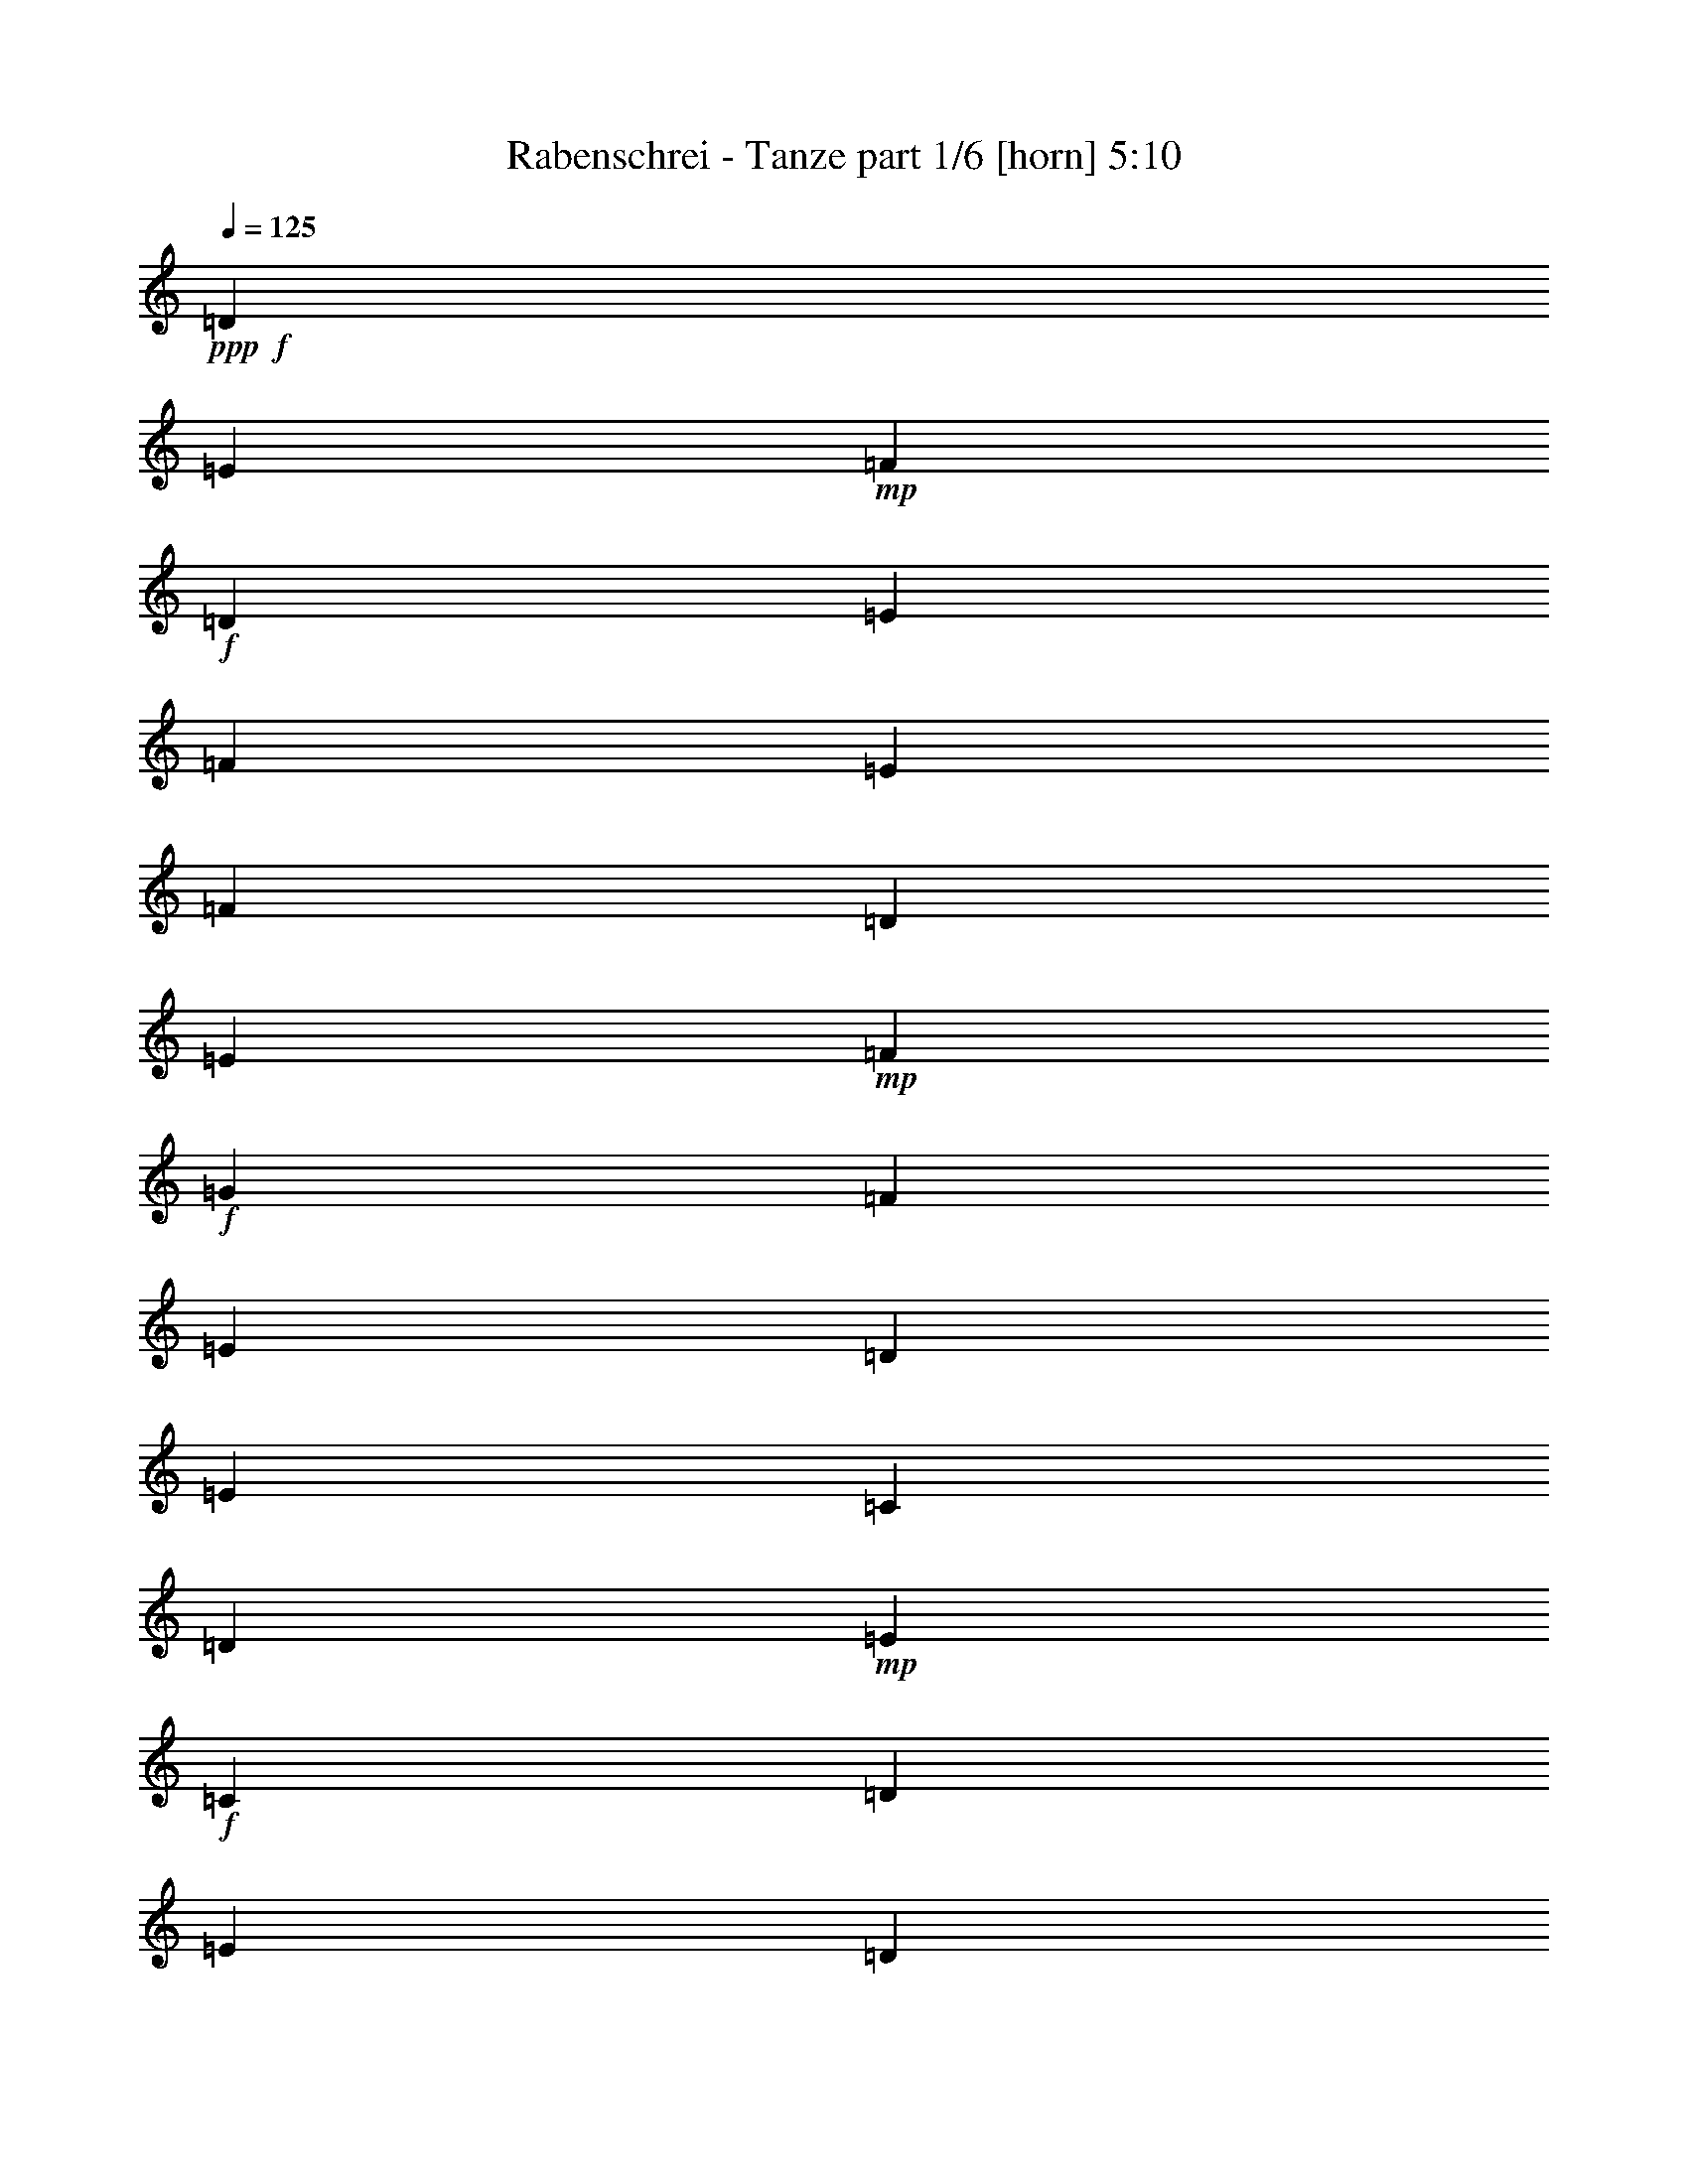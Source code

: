% Produced with Bruzo's Transcoding Environment
% Transcribed by  Bruzo

X:1
T:  Rabenschrei - Tanze part 1/6 [horn] 5:10
Z: Transcribed with BruTE 80
L: 1/4
Q: 125
K: C
+ppp+
+f+
[=D20237/27504]
[=E327/1528]
+mp+
[=F1499/3056]
+f+
[=D1499/3056]
[=E12631/27504]
[=F1499/3056]
[=E1499/3056]
[=F1499/3056]
[=D2153/3056]
[=E3373/13752]
+mp+
[=F1499/3056]
+f+
[=G12631/27504]
[=F1499/3056]
[=E1499/3056]
[=D1579/3438]
[=E1499/3056]
[=C5059/6876]
[=D3373/13752]
+mp+
[=E12631/27504]
+f+
[=C1499/3056]
[=D1499/3056]
[=E1579/3438]
[=D1499/3056]
[=E1499/3056]
[=C2153/3056]
[=D6745/27504]
+mp+
[=E1499/3056]
+f+
[=C1579/3438]
[=D1499/1528]
[=D6923/13752]
z341/764
[=D20237/27504]
[=E6745/27504]
+mp+
[=F1579/3438]
+f+
[=D1499/3056]
[=E1499/3056]
[=F12631/27504]
[=E1499/3056]
[=F1499/3056]
[=D2153/3056]
[=E3373/13752]
+mp+
[=F1499/3056]
+f+
[=G1499/3056]
[=F12631/27504]
[=E1499/3056]
[=D1499/3056]
[=E1579/3438]
[=C5059/6876]
[=D3373/13752]
+mp+
[=E1499/3056]
+f+
[=C12631/27504]
[=D1499/3056]
[=E1499/3056]
[=D1579/3438]
[=E1499/3056]
[=C5059/6876]
[=D327/1528]
+mp+
[=E1499/3056]
+f+
[=C1499/3056]
[=D26123/27504]
[=D13603/27504]
z13379/27504
[=D2153/3056]
[=E6745/27504]
+mp+
[=F1499/3056]
+f+
[=D1579/3438]
[=E1499/3056]
[=F1499/3056]
[=E12631/27504]
[=F1499/3056]
[=D20237/27504]
[=E6745/27504]
+mp+
[=F1579/3438]
+f+
[=G1499/3056]
[=F1499/3056]
[=E12631/27504]
[=D1499/3056]
[=E1499/3056]
[=C2153/3056]
[=D3373/13752]
+mp+
[=E1499/3056]
+f+
[=C12631/27504]
[=D1499/3056]
[=E1499/3056]
[=D1499/3056]
[=E1579/3438]
[=C5059/6876]
[=D3373/13752]
+mp+
[=E12631/27504]
+f+
[=C1499/3056]
[=D26123/27504]
[=D835/1719]
z8
z8
z8
z12485/1719
[=D5059/6876]
[=E3373/13752]
+mp+
[=F1499/3056]
+f+
[=D12631/27504]
[=E1499/3056]
[=F1499/3056]
[=E1579/3438]
[=F1499/3056]
[=D5059/6876]
[=E327/1528]
+mp+
[=F1499/3056]
+f+
[=G1499/3056]
[=F1579/3438]
[=E1499/3056]
[=D1499/3056]
[=E1499/3056]
[=C2153/3056]
[=D6745/27504]
+mp+
[=E1499/3056]
+f+
[=C1579/3438]
[=D1499/3056]
[=E1499/3056]
[=D12631/27504]
[=E1499/3056]
[=C20237/27504]
[=D6745/27504]
+mp+
[=E1579/3438]
+f+
[=C1499/3056]
[=D13061/13752]
[=D1499/3056]
z1499/3056
[=D2153/3056]
[=E3373/13752]
+mp+
[=F1499/3056]
+f+
[=D12631/27504]
[=E1499/3056]
[=F1499/3056]
[=E1499/3056]
[=F1579/3438]
[=D5059/6876]
[=E3373/13752]
+mp+
[=F12631/27504]
+f+
[=G1499/3056]
[=F1499/3056]
[=E1579/3438]
[=D1499/3056]
[=E1499/3056]
[=C2153/3056]
[=D6745/27504]
+mp+
[=E1499/3056]
+f+
[=C1499/3056]
[=D1579/3438]
[=E1499/3056]
[=D1499/3056]
[=E12631/27504]
[=C20237/27504]
[=D6745/27504]
+mp+
[=E1579/3438]
+f+
[=C1499/3056]
[=D1499/1528]
[=D3097/6876]
z763/1528
[=D20237/27504]
[=E327/1528]
+mp+
[=F1499/3056]
+f+
[=D1499/3056]
[=E12631/27504]
[=F1499/3056]
[=E1499/3056]
[=F1499/3056]
[=D2153/3056]
[=E3373/13752]
+mp+
[=F1499/3056]
+f+
[=G12631/27504]
[=F1499/3056]
[=E1499/3056]
[=D1579/3438]
[=E1499/3056]
[=C5059/6876]
[=D3373/13752]
+mp+
[=E12631/27504]
+f+
[=C1499/3056]
[=D1499/3056]
[=E1579/3438]
[=D1499/3056]
[=E1499/3056]
[=C2153/3056]
[=D6745/27504]
+mp+
[=E1499/3056]
+f+
[=C1579/3438]
[=D1499/1528]
[=D1733/3438]
z681/1528
[=D20237/27504]
[=E6745/27504]
+mp+
[=F1579/3438]
+f+
[=D1499/3056]
[=E1499/3056]
[=F12631/27504]
[=E1499/3056]
[=F1499/3056]
[=D2153/3056]
[=E3373/13752]
+mp+
[=F1499/3056]
+f+
[=G1499/3056]
[=F12631/27504]
[=E1499/3056]
[=D1499/3056]
[=E1579/3438]
[=C5059/6876]
[=D3373/13752]
+mp+
[=E12631/27504]
+f+
[=C1499/3056]
[=D1499/3056]
[=E1499/3056]
[=D1579/3438]
[=E1499/3056]
[=C5059/6876]
[=D327/1528]
+mp+
[=E1499/3056]
+f+
[=C1499/3056]
[=D26123/27504]
[=D13621/27504]
z8
z8
z8
z199499/27504
[=D5059/6876]
[=E3373/13752]
+mp+
[=F12631/27504]
+f+
[=D1499/3056]
[=E1499/3056]
[=F1579/3438]
[=E1499/3056]
[=F1499/3056]
[=D2153/3056]
[=E6745/27504]
+mp+
[=F1499/3056]
+f+
[=G1579/3438]
[=F1499/3056]
[=E1499/3056]
[=D1499/3056]
[=E12631/27504]
[=C20237/27504]
[=D6745/27504]
+mp+
[=E1579/3438]
+f+
[=C1499/3056]
[=D1499/3056]
[=E12631/27504]
[=D1499/3056]
[=E1499/3056]
[=C2153/3056]
[=D3373/13752]
+mp+
[=E1499/3056]
+f+
[=C1499/3056]
[=D13061/13752]
[=D/2]
z12371/27504
[=D5059/6876]
[=E3373/13752]
+mp+
[=F12631/27504]
+f+
[=D1499/3056]
[=E1499/3056]
[=F1499/3056]
[=E1579/3438]
[=F1499/3056]
[=D5059/6876]
[=E327/1528]
+mp+
[=F1499/3056]
+f+
[=G1499/3056]
[=F1579/3438]
[=E1499/3056]
[=D1499/3056]
[=E1499/3056]
[=C2153/3056]
[=D6745/27504]
+mp+
[=E1499/3056]
+f+
[=C1579/3438]
[=D1499/3056]
[=E1499/3056]
[=D12631/27504]
[=E1499/3056]
[=C20237/27504]
[=D327/1528]
+mp+
[=E1499/3056]
+f+
[=C1499/3056]
[=D13061/13752]
[=D1501/3056]
z1497/3056
[=D2153/3056]
[=E3373/13752]
+mp+
[=F1499/3056]
+f+
[=D12631/27504]
[=E1499/3056]
[=F1499/3056]
[=E1499/3056]
[=F1579/3438]
[=D5059/6876]
[=E3373/13752]
+mp+
[=F12631/27504]
+f+
[=G1499/3056]
[=F1499/3056]
[=E1579/3438]
[=D1499/3056]
[=E1499/3056]
[=C2153/3056]
[=D6745/27504]
+mp+
[=E1499/3056]
+f+
[=C1499/3056]
[=D1579/3438]
[=E1499/3056]
[=D1499/3056]
[=E12631/27504]
[=C20237/27504]
[=D6745/27504]
+mp+
[=E1579/3438]
+f+
[=C1499/3056]
[=D1499/1528]
[=D6203/13752]
z381/764
[=D20237/27504]
[=E327/1528]
+mp+
[=F1499/3056]
+f+
[=D1499/3056]
[=E12631/27504]
[=F1499/3056]
[=E1499/3056]
[=F1499/3056]
[=D2153/3056]
[=E3373/13752]
+mp+
[=F1499/3056]
+f+
[=G12631/27504]
[=F1499/3056]
[=E1499/3056]
[=D1579/3438]
[=E1499/3056]
[=C5059/6876]
[=D327/1528]
+mp+
[=E1499/3056]
+f+
[=C1499/3056]
[=D1499/3056]
[=E1579/3438]
[=D1499/3056]
[=E1499/3056]
[=C2153/3056]
[=D6745/27504]
+mp+
[=E1499/3056]
+f+
[=C1579/3438]
[=D1499/1528]
[=D6941/13752]
z8
z8
z8
z99619/13752
[=D2153/3056]
[=E6745/27504]
+mp+
[=F1499/3056]
+f+
[=D1499/3056]
[=E1579/3438]
[=F1499/3056]
[=E1499/3056]
[=F12631/27504]
[=D20237/27504]
[=E6745/27504]
+mp+
[=F1579/3438]
+f+
[=G1499/3056]
[=F1499/3056]
[=E1499/3056]
[=D12631/27504]
[=E1499/3056]
[=C2153/3056]
[=D3373/13752]
+mp+
[=E1499/3056]
+f+
[=C1499/3056]
[=D12631/27504]
[=E1499/3056]
[=D1499/3056]
[=E1499/3056]
[=C2153/3056]
[=D3373/13752]
+mp+
[=E1499/3056]
+f+
[=C12631/27504]
[=D1499/1528]
[=D683/1528]
z13829/27504
[=D5059/6876]
[=E327/1528]
+mp+
[=F1499/3056]
+f+
[=D1499/3056]
[=E1499/3056]
[=F1579/3438]
[=E1499/3056]
[=F1499/3056]
[=D2153/3056]
[=E6745/27504]
+mp+
[=F1499/3056]
+f+
[=G1579/3438]
[=F1499/3056]
[=E1499/3056]
[=D1499/3056]
[=E12631/27504]
[=C20237/27504]
[=D6745/27504]
+mp+
[=E1579/3438]
+f+
[=C1499/3056]
[=D1499/3056]
[=E12631/27504]
[=D1499/3056]
[=E1499/3056]
[=C2153/3056]
[=D3373/13752]
+mp+
[=E1499/3056]
+f+
[=C1499/3056]
[=D13061/13752]
[=D765/1528]
z12353/27504
[=D5059/6876]
[=E3373/13752]
+mp+
[=F12631/27504]
+f+
[=D1499/3056]
[=E1499/3056]
[=F1499/3056]
[=E1579/3438]
[=F1499/3056]
[=D2153/3056]
[=E6745/27504]
+mp+
[=F1499/3056]
+f+
[=G1499/3056]
[=F1579/3438]
[=E1499/3056]
[=D1499/3056]
[=E1499/3056]
[=C2153/3056]
[=D6745/27504]
+mp+
[=E1499/3056]
+f+
[=C1579/3438]
[=D1499/3056]
[=E1499/3056]
[=D12631/27504]
[=E1499/3056]
[=C20237/27504]
[=D327/1528]
+mp+
[=E1499/3056]
+f+
[=C1499/3056]
[=D13061/13752]
[=D1503/3056]
z1495/3056
[=D2153/3056]
[=E3373/13752]
+mp+
[=F1499/3056]
+f+
[=D12631/27504]
[=E1499/3056]
[=F1499/3056]
[=E1499/3056]
[=F1579/3438]
[=D5059/6876]
[=E3373/13752]
+mp+
[=F12631/27504]
+f+
[=G1499/3056]
[=F1499/3056]
[=E1579/3438]
[=D1499/3056]
[=E1499/3056]
[=C2153/3056]
[=D6745/27504]
+mp+
[=E1499/3056]
+f+
[=C1499/3056]
[=D1579/3438]
[=E1499/3056]
[=D1499/3056]
[=E12631/27504]
[=C20237/27504]
[=D6745/27504]
+mp+
[=E1579/3438]
+f+
[=C1499/3056]
[=D1499/1528]
[=D1553/3438]
z8
z8
z8
z8
z8
z183749/27504
[=D2153/3056]
[=E6745/27504]
+mp+
[=F1499/3056]
+f+
[=D1499/3056]
[=E1579/3438]
[=F1499/3056]
[=E1499/3056]
[=F12631/27504]
[=D20237/27504]
[=E6745/27504]
+mp+
[=F1579/3438]
+f+
[=G1499/3056]
[=F1499/3056]
[=E1499/3056]
[=D12631/27504]
[=E1499/3056]
[=C2153/3056]
[=D3373/13752]
+mp+
[=E1499/3056]
+f+
[=C1499/3056]
[=D12631/27504]
[=E1499/3056]
[=D1499/3056]
[=E1579/3438]
[=C5059/6876]
[=D3373/13752]
+mp+
[=E1499/3056]
+f+
[=C12631/27504]
[=D1499/1528]
[=D171/382]
z13811/27504
[=D5059/6876]
[=E327/1528]
+mp+
[=F1499/3056]
+f+
[=D1499/3056]
[=E1499/3056]
[=F1579/3438]
[=E1499/3056]
[=F1499/3056]
[=D2153/3056]
[=E6745/27504]
+mp+
[=F1499/3056]
+f+
[=G1579/3438]
[=F1499/3056]
[=E1499/3056]
[=D1499/3056]
[=E12631/27504]
[=C20237/27504]
[=D6745/27504]
+mp+
[=E1579/3438]
+f+
[=C1499/3056]
[=D1499/3056]
[=E12631/27504]
[=D1499/3056]
[=E1499/3056]
[=C2153/3056]
[=D3373/13752]
+mp+
[=E1499/3056]
+f+
[=C1499/3056]
[=D13061/13752]
[=D383/764]
z12335/27504
[=D5059/6876]
[=E3373/13752]
+mp+
[=F12631/27504]
+f+
[=D1499/3056]
[=E1499/3056]
[=F1499/3056]
[=E1579/3438]
[=F1499/3056]
[=D2153/3056]
[=E6745/27504]
+mp+
[=F1499/3056]
+f+
[=G1499/3056]
[=F1579/3438]
[=E1499/3056]
[=D1499/3056]
[=E12631/27504]
[=C20237/27504]
[=D6745/27504]
+mp+
[=E1499/3056]
+f+
[=C1579/3438]
[=D1499/3056]
[=E1499/3056]
[=D12631/27504]
[=E1499/3056]
[=C20237/27504]
[=D327/1528]
+mp+
[=E1499/3056]
+f+
[=C1499/3056]
[=D13061/13752]
[=D1505/3056]
z1493/3056
[=D2153/3056]
[=E3373/13752]
+mp+
[=F1499/3056]
+f+
[=D12631/27504]
[=E1499/3056]
[=F1499/3056]
[=E1499/3056]
[=F1579/3438]
[=D5059/6876]
[=E3373/13752]
+mp+
[=F12631/27504]
+f+
[=G1499/3056]
[=F1499/3056]
[=E1579/3438]
[=D1499/3056]
[=E1499/3056]
[=C2153/3056]
[=D6745/27504]
+mp+
[=E1499/3056]
+f+
[=C1499/3056]
[=D1579/3438]
[=E1499/3056]
[=D1499/3056]
[=E12631/27504]
[=C20237/27504]
[=D6745/27504]
+mp+
[=E1579/3438]
+f+
[=C1499/3056]
[=D1499/1528]
[=D6221/13752]
z8
z8
z8
z11101/1528
[=D20237/27504]
[=E6745/27504]
+mp+
[=F1499/3056]
+f+
[=D1579/3438]
[=E1499/3056]
[=F1499/3056]
[=E12631/27504]
[=F1499/3056]
[=D20237/27504]
[=E327/1528]
+mp+
[=F1499/3056]
+f+
[=G1499/3056]
[=F1499/3056]
[=E12631/27504]
[=D1499/3056]
[=E1499/3056]
[=C2153/3056]
[=D3373/13752]
+mp+
[=E1499/3056]
+f+
[=C12631/27504]
[=D1499/3056]
[=E1499/3056]
[=D1579/3438]
[=E1499/3056]
[=C5059/6876]
[=D3373/13752]
+mp+
[=E12631/27504]
+f+
[=C1499/3056]
[=D26123/27504]
[=D1679/3438]
z6775/13752
[=D2153/3056]
[=E6745/27504]
+mp+
[=F1499/3056]
+f+
[=D1499/3056]
[=E1579/3438]
[=F1499/3056]
[=E1499/3056]
[=F12631/27504]
[=D20237/27504]
[=E6745/27504]
+mp+
[=F1579/3438]
+f+
[=G1499/3056]
[=F1499/3056]
[=E1499/3056]
[=D12631/27504]
[=E1499/3056]
[=C2153/3056]
[=D3373/13752]
+mp+
[=E1499/3056]
+f+
[=C1499/3056]
[=D12631/27504]
[=E1499/3056]
[=D1499/3056]
[=E1579/3438]
[=C5059/6876]
[=D3373/13752]
+mp+
[=E1499/3056]
+f+
[=C12631/27504]
[=D1499/1528]
[=D685/1528]
z13793/27504
[=D5059/6876]
[=E327/1528]
+mp+
[=F1499/3056]
+f+
[=D1499/3056]
[=E1499/3056]
[=F1579/3438]
[=E1499/3056]
[=F1499/3056]
[=D2153/3056]
[=E6745/27504]
+mp+
[=F1499/3056]
+f+
[=G1579/3438]
[=F1499/3056]
[=E1499/3056]
[=D12631/27504]
[=E1499/3056]
[=C20237/27504]
[=D6745/27504]
+mp+
[=E1579/3438]
+f+
[=C1499/3056]
[=D1499/3056]
[=E12631/27504]
[=D1499/3056]
[=E1499/3056]
[=C2153/3056]
[=D3373/13752]
+mp+
[=E1499/3056]
+f+
[=C1499/3056]
[=D13061/13752]
[=D767/1528]
z12317/27504
[=D5059/6876]
[=E3373/13752]
+mp+
[=F12631/27504]
+f+
[=D1499/3056]
[=E1499/3056]
[=F1499/3056]
[=E1579/3438]
[=F1499/3056]
[=D2153/3056]
[=E6745/27504]
+mp+
[=F1499/3056]
+f+
[=G1499/3056]
[=F1579/3438]
[=E1499/3056]
[=D1499/3056]
[=E12631/27504]
[=C20237/27504]
[=D6745/27504]
+mp+
[=E1499/3056]
+f+
[=C1579/3438]
[=D1499/3056]
[=E1499/3056]
[=D12631/27504]
[=E1499/3056]
[=C20237/27504]
[=D327/1528]
+mp+
[=E1499/3056]
+f+
[=C1499/3056]
[=D13061/13752]
[=D1507/3056]
z1491/3056
[=D2153/3056]
[=E3373/13752]
+mp+
[=F1499/3056]
+f+
[=D12631/27504]
[=E1499/3056]
[=F1499/3056]
[=E1579/3438]
[=F1499/3056]
[=D5059/6876]
[=E3373/13752]
+mp+
[=F12631/27504]
+f+
[=G1499/3056]
[=F1499/3056]
[=E1579/3438]
[=D1499/3056]
[=E1499/3056]
[=C2153/3056]
[=D6745/27504]
+mp+
[=E1499/3056]
+f+
[=C1499/3056]
[=D1579/3438]
[=E1499/3056]
[=D1499/3056]
[=E12631/27504]
[=C20237/27504]
[=D6745/27504]
+mp+
[=E1579/3438]
+f+
[=C1499/3056]
[=D1499/1528]
[=D3115/6876]
z759/1528
[=D2153/3056]
[=E3373/13752]
+mp+
[=F1499/3056]
+f+
[=D1499/3056]
[=E12631/27504]
[=F1499/3056]
[=E1499/3056]
[=F1579/3438]
[=D5059/6876]
[=E3373/13752]
+mp+
[=F1499/3056]
+f+
[=G12631/27504]
[=F1499/3056]
[=E1499/3056]
[=D1579/3438]
[=E1499/3056]
[=C5059/6876]
[=D327/1528]
+mp+
[=E1499/3056]
+f+
[=C1499/3056]
[=D1499/3056]
[=E1579/3438]
[=D1499/3056]
[=E1499/3056]
[=C2153/3056]
[=D6745/27504]
+mp+
[=E1499/3056]
+f+
[=C1579/3438]
[=D1499/1528]
[=D12217/27504]
z1545/3056
[=D20237/27504]
[=E6745/27504]
+mp+
[=F1579/3438]
+f+
[=D1499/3056]
[=E1499/3056]
[=F12631/27504]
[=E1499/3056]
[=F1499/3056]
[=D2153/3056]
[=E3373/13752]
+mp+
[=F1499/3056]
+f+
[=G1499/3056]
[=F12631/27504]
[=E1499/3056]
[=D1499/3056]
[=E1579/3438]
[=C5059/6876]
[=D3373/13752]
+mp+
[=E12631/27504]
+f+
[=C1499/3056]
[=D1499/3056]
[=E1579/3438]
[=D1499/3056]
[=E1499/3056]
[=C2153/3056]
[=D6745/27504]
+mp+
[=E1499/3056]
+f+
[=C1499/3056]
[=D26123/27504]
[=D13693/27504]
z1381/3056
[=D20237/27504]
[=E6745/27504]
+mp+
[=F1499/3056]
+f+
[=D1579/3438]
[=E1499/3056]
[=F1499/3056]
[=E12631/27504]
[=F1499/3056]
[=D20237/27504]
[=E327/1528]
+mp+
[=F1499/3056]
+f+
[=G1499/3056]
[=F1499/3056]
[=E12631/27504]
[=D1499/3056]
[=E1499/3056]
[=C2153/3056]
[=D3373/13752]
+mp+
[=E1499/3056]
+f+
[=C12631/27504]
[=D1499/3056]
[=E1499/3056]
[=D1579/3438]
[=E1499/3056]
[=C5059/6876]
[=D3373/13752]
+mp+
[=E12631/27504]
+f+
[=C1499/3056]
[=D26123/27504]
[=D6725/13752]
z3383/6876
[=D2153/3056]
[=E6745/27504]
+mp+
[=F1499/3056]
+f+
[=D1499/3056]
[=E1579/3438]
[=F1499/3056]
[=E1499/3056]
[=F12631/27504]
[=D20237/27504]
[=E6745/27504]
+mp+
[=F1579/3438]
+f+
[=G1499/3056]
[=F1499/3056]
[=E12631/27504]
[=D1499/3056]
[=E1499/3056]
[=C2153/3056]
[=D3373/13752]
+mp+
[=E1499/3056]
+f+
[=C1499/3056]
[=D12631/27504]
[=E1499/3056]
[=D1499/3056]
[=E1579/3438]
[=C5059/6876]
[=D3373/13752]
+mp+
[=E1499/3056]
+f+
[=C12631/27504]
[=D1499/1528]
[=D343/764]
z13775/27504
[=D5059/6876]
[=E327/1528]
+mp+
[=F1499/3056]
+f+
[=D1499/3056]
[=E1499/3056]
[=F1579/3438]
[=E1499/3056]
[=F1499/3056]
[=D2153/3056]
[=E6745/27504]
+mp+
[=F1499/3056]
+f+
[=G1579/3438]
[=F1499/3056]
[=E1499/3056]
[=D12631/27504]
[=E1499/3056]
[=C20237/27504]
[=D6745/27504]
+mp+
[=E1579/3438]
+f+
[=C1499/3056]
[=D1499/3056]
[=E12631/27504]
[=D1499/3056]
[=E1499/3056]
[=C2153/3056]
[=D3373/13752]
+mp+
[=E1499/3056]
+f+
[=C1499/3056]
[=D13061/13752]
[=D96/191]
z12299/27504
[=D5059/6876]
[=E3373/13752]
+mp+
[=F12631/27504]
+f+
[=D1499/3056]
[=E1499/3056]
[=F1579/3438]
[=E1499/3056]
[=F1499/3056]
[=D2153/3056]
[=E6745/27504]
+mp+
[=F1499/3056]
+f+
[=G1499/3056]
[=F1579/3438]
[=E1499/3056]
[=D1499/3056]
[=E12631/27504]
[=C20237/27504]
[=D6745/27504]
+mp+
[=E1499/3056]
+f+
[=C1579/3438]
[=D1499/3056]
[=E1499/3056]
[=D12631/27504]
[=E1499/3056]
[=C20237/27504]
[=D327/1528]
+mp+
[=E1499/3056]
+f+
[=C1499/3056]
[=D13061/13752]
[=D1509/3056]
z1489/3056
[=D2153/3056]
[=E3373/13752]
+mp+
[=F1499/3056]
+f+
[=D12631/27504]
[=E1499/3056]
[=F1499/3056]
[=E1579/3438]
[=F1499/3056]
[=D5059/6876]
[=E3373/13752]
+mp+
[=F12631/27504]
+f+
[=G1499/3056]
[=F1499/3056]
[=E1579/3438]
[=D1499/3056]
[=E1499/3056]
[=C2153/3056]
[=D6745/27504]
+mp+
[=E1499/3056]
+f+
[=C1499/3056]
[=D1579/3438]
[=E1499/3056]
[=D1499/3056]
[=E12631/27504]
[=C20237/27504]
[=D6745/27504]
+mp+
[=E1579/3438]
+f+
[=C1499/3056]
[=D13061/13752]
[=D741/1528]
z27/4

X:2
T:  Rabenschrei - Tanze part 2/6 [bagpipes] 5:10
Z: Transcribed with BruTE 64
L: 1/4
Q: 125
K: C
+ppp+
z8
z22565/3056
+f+
[=D20237/27504=d20237/27504]
[=E6745/27504=e6745/27504]
[=F1579/3438=f1579/3438]
[=D1499/3056=d1499/3056]
[=E1499/3056=e1499/3056]
[=F12631/27504=f12631/27504]
[=E1499/3056=e1499/3056]
[=F1499/3056=f1499/3056]
[=D2153/3056=d2153/3056]
[=E3373/13752=e3373/13752]
[=F1499/3056=f1499/3056]
[=G1499/3056=g1499/3056]
[=F12631/27504=f12631/27504]
[=E1499/3056=e1499/3056]
[=D1499/3056=d1499/3056]
[=E1579/3438=e1579/3438]
[=C5059/6876=c5059/6876]
[=D3373/13752=d3373/13752]
[=E1499/3056=e1499/3056]
[=C12631/27504=c12631/27504]
[=D1499/3056=d1499/3056]
[=E1499/3056=e1499/3056]
[=D1579/3438=d1579/3438]
[=E1499/3056=e1499/3056]
[=C5059/6876=c5059/6876]
[=D327/1528=d327/1528]
[=E1499/3056=e1499/3056]
[=C1499/3056=c1499/3056]
[=D26123/27504=d26123/27504]
[=D13603/27504=d13603/27504]
z13379/27504
[=D2153/3056=d2153/3056]
[=E6745/27504=e6745/27504]
[=F1499/3056=f1499/3056]
[=D1579/3438=d1579/3438]
[=E1499/3056=e1499/3056]
[=F1499/3056=f1499/3056]
[=E12631/27504=e12631/27504]
[=F1499/3056=f1499/3056]
[=D20237/27504=d20237/27504]
[=E6745/27504=e6745/27504]
[=F1579/3438=f1579/3438]
[=G1499/3056=g1499/3056]
[=F1499/3056=f1499/3056]
[=E12631/27504=e12631/27504]
[=D1499/3056=d1499/3056]
[=E1499/3056=e1499/3056]
[=C2153/3056=c2153/3056]
[=D3373/13752=d3373/13752]
[=E1499/3056=e1499/3056]
[=C12631/27504=c12631/27504]
[=D1499/3056=d1499/3056]
[=E1499/3056=e1499/3056]
[=D1499/3056=d1499/3056]
[=E1579/3438=e1579/3438]
[=C5059/6876=c5059/6876]
[=D3373/13752=d3373/13752]
[=E12631/27504=e12631/27504]
[=C1499/3056=c1499/3056]
[=D26123/27504=d26123/27504]
[=D835/1719=d835/1719]
z8
z8
z8
z12485/1719
[=D5059/6876=d5059/6876]
[=E3373/13752=e3373/13752]
[=F1499/3056=f1499/3056]
[=D12631/27504=d12631/27504]
[=E1499/3056=e1499/3056]
[=F1499/3056=f1499/3056]
[=E1579/3438=e1579/3438]
[=F1499/3056=f1499/3056]
[=D5059/6876=d5059/6876]
[=E327/1528=e327/1528]
[=F1499/3056=f1499/3056]
[=G1499/3056=g1499/3056]
[=F1579/3438=f1579/3438]
[=E1499/3056=e1499/3056]
[=D1499/3056=d1499/3056]
[=E1499/3056=e1499/3056]
[=C2153/3056=c2153/3056]
[=D6745/27504=d6745/27504]
[=E1499/3056=e1499/3056]
[=C1579/3438=c1579/3438]
[=D1499/3056=d1499/3056]
[=E1499/3056=e1499/3056]
[=D12631/27504=d12631/27504]
[=E1499/3056=e1499/3056]
[=C20237/27504=c20237/27504]
[=D6745/27504=d6745/27504]
[=E1579/3438=e1579/3438]
[=C1499/3056=c1499/3056]
[=D13061/13752=d13061/13752]
[=D1499/3056=d1499/3056]
z1499/3056
[=D2153/3056=d2153/3056]
[=E3373/13752=e3373/13752]
[=F1499/3056=f1499/3056]
[=D12631/27504=d12631/27504]
[=E1499/3056=e1499/3056]
[=F1499/3056=f1499/3056]
[=E1499/3056=e1499/3056]
[=F1579/3438=f1579/3438]
[=D5059/6876=d5059/6876]
[=E3373/13752=e3373/13752]
[=F12631/27504=f12631/27504]
[=G1499/3056=g1499/3056]
[=F1499/3056=f1499/3056]
[=E1579/3438=e1579/3438]
[=D1499/3056=d1499/3056]
[=E1499/3056=e1499/3056]
[=C2153/3056=c2153/3056]
[=D6745/27504=d6745/27504]
[=E1499/3056=e1499/3056]
[=C1499/3056=c1499/3056]
[=D1579/3438=d1579/3438]
[=E1499/3056=e1499/3056]
[=D1499/3056=d1499/3056]
[=E12631/27504=e12631/27504]
[=C20237/27504=c20237/27504]
[=D6745/27504=d6745/27504]
[=E1579/3438=e1579/3438]
[=C1499/3056=c1499/3056]
[=D1499/1528=d1499/1528]
[=D3097/6876=d3097/6876]
z763/1528
[=D20237/27504=d20237/27504]
[=E327/1528=e327/1528]
[=F1499/3056=f1499/3056]
[=D1499/3056=d1499/3056]
[=E12631/27504=e12631/27504]
[=F1499/3056=f1499/3056]
[=E1499/3056=e1499/3056]
[=F1499/3056=f1499/3056]
[=D2153/3056=d2153/3056]
[=E3373/13752=e3373/13752]
[=F1499/3056=f1499/3056]
[=G12631/27504=g12631/27504]
[=F1499/3056=f1499/3056]
[=E1499/3056=e1499/3056]
[=D1579/3438=d1579/3438]
[=E1499/3056=e1499/3056]
[=C5059/6876=c5059/6876]
[=D3373/13752=d3373/13752]
[=E12631/27504=e12631/27504]
[=C1499/3056=c1499/3056]
[=D1499/3056=d1499/3056]
[=E1579/3438=e1579/3438]
[=D1499/3056=d1499/3056]
[=E1499/3056=e1499/3056]
[=C2153/3056=c2153/3056]
[=D6745/27504=d6745/27504]
[=E1499/3056=e1499/3056]
[=C1579/3438=c1579/3438]
[=D1499/1528=d1499/1528]
[=D1733/3438=d1733/3438]
z681/1528
[=D20237/27504=d20237/27504]
[=E6745/27504=e6745/27504]
[=F1579/3438=f1579/3438]
[=D1499/3056=d1499/3056]
[=E1499/3056=e1499/3056]
[=F12631/27504=f12631/27504]
[=E1499/3056=e1499/3056]
[=F1499/3056=f1499/3056]
[=D2153/3056=d2153/3056]
[=E3373/13752=e3373/13752]
[=F1499/3056=f1499/3056]
[=G1499/3056=g1499/3056]
[=F12631/27504=f12631/27504]
[=E1499/3056=e1499/3056]
[=D1499/3056=d1499/3056]
[=E1579/3438=e1579/3438]
[=C5059/6876=c5059/6876]
[=D3373/13752=d3373/13752]
[=E12631/27504=e12631/27504]
[=C1499/3056=c1499/3056]
[=D1499/3056=d1499/3056]
[=E1499/3056=e1499/3056]
[=D1579/3438=d1579/3438]
[=E1499/3056=e1499/3056]
[=C5059/6876=c5059/6876]
[=D327/1528=d327/1528]
[=E1499/3056=e1499/3056]
[=C1499/3056=c1499/3056]
[=D26123/27504=d26123/27504]
[=D13621/27504=d13621/27504]
z8
z8
z8
z199499/27504
[=D5059/6876=d5059/6876]
[=E3373/13752=e3373/13752]
[=F12631/27504=f12631/27504]
[=D1499/3056=d1499/3056]
[=E1499/3056=e1499/3056]
[=F1579/3438=f1579/3438]
[=E1499/3056=e1499/3056]
[=F1499/3056=f1499/3056]
[=D2153/3056=d2153/3056]
[=E6745/27504=e6745/27504]
[=F1499/3056=f1499/3056]
[=G1579/3438=g1579/3438]
[=F1499/3056=f1499/3056]
[=E1499/3056=e1499/3056]
[=D1499/3056=d1499/3056]
[=E12631/27504=e12631/27504]
[=C20237/27504=c20237/27504]
[=D6745/27504=d6745/27504]
[=E1579/3438=e1579/3438]
[=C1499/3056=c1499/3056]
[=D1499/3056=d1499/3056]
[=E12631/27504=e12631/27504]
[=D1499/3056=d1499/3056]
[=E1499/3056=e1499/3056]
[=C2153/3056=c2153/3056]
[=D3373/13752=d3373/13752]
[=E1499/3056=e1499/3056]
[=C1499/3056=c1499/3056]
[=D13061/13752=d13061/13752]
[=D/2=d/2]
z12371/27504
[=D5059/6876=d5059/6876]
[=E3373/13752=e3373/13752]
[=F12631/27504=f12631/27504]
[=D1499/3056=d1499/3056]
[=E1499/3056=e1499/3056]
[=F1499/3056=f1499/3056]
[=E1579/3438=e1579/3438]
[=F1499/3056=f1499/3056]
[=D5059/6876=d5059/6876]
[=E327/1528=e327/1528]
[=F1499/3056=f1499/3056]
[=G1499/3056=g1499/3056]
[=F1579/3438=f1579/3438]
[=E1499/3056=e1499/3056]
[=D1499/3056=d1499/3056]
[=E1499/3056=e1499/3056]
[=C2153/3056=c2153/3056]
[=D6745/27504=d6745/27504]
[=E1499/3056=e1499/3056]
[=C1579/3438=c1579/3438]
[=D1499/3056=d1499/3056]
[=E1499/3056=e1499/3056]
[=D12631/27504=d12631/27504]
[=E1499/3056=e1499/3056]
[=C20237/27504=c20237/27504]
[=D327/1528=d327/1528]
[=E1499/3056=e1499/3056]
[=C1499/3056=c1499/3056]
[=D13061/13752=d13061/13752]
[=D1501/3056=d1501/3056]
z1497/3056
[=D2153/3056=d2153/3056]
[=E3373/13752=e3373/13752]
[=F1499/3056=f1499/3056]
[=D12631/27504=d12631/27504]
[=E1499/3056=e1499/3056]
[=F1499/3056=f1499/3056]
[=E1499/3056=e1499/3056]
[=F1579/3438=f1579/3438]
[=D5059/6876=d5059/6876]
[=E3373/13752=e3373/13752]
[=F12631/27504=f12631/27504]
[=G1499/3056=g1499/3056]
[=F1499/3056=f1499/3056]
[=E1579/3438=e1579/3438]
[=D1499/3056=d1499/3056]
[=E1499/3056=e1499/3056]
[=C2153/3056=c2153/3056]
[=D6745/27504=d6745/27504]
[=E1499/3056=e1499/3056]
[=C1499/3056=c1499/3056]
[=D1579/3438=d1579/3438]
[=E1499/3056=e1499/3056]
[=D1499/3056=d1499/3056]
[=E12631/27504=e12631/27504]
[=C20237/27504=c20237/27504]
[=D6745/27504=d6745/27504]
[=E1579/3438=e1579/3438]
[=C1499/3056=c1499/3056]
[=D1499/1528=d1499/1528]
[=D6203/13752=d6203/13752]
z381/764
[=D20237/27504=d20237/27504]
[=E327/1528=e327/1528]
[=F1499/3056=f1499/3056]
[=D1499/3056=d1499/3056]
[=E12631/27504=e12631/27504]
[=F1499/3056=f1499/3056]
[=E1499/3056=e1499/3056]
[=F1499/3056=f1499/3056]
[=D2153/3056=d2153/3056]
[=E3373/13752=e3373/13752]
[=F1499/3056=f1499/3056]
[=G12631/27504=g12631/27504]
[=F1499/3056=f1499/3056]
[=E1499/3056=e1499/3056]
[=D1579/3438=d1579/3438]
[=E1499/3056=e1499/3056]
[=C5059/6876=c5059/6876]
[=D327/1528=d327/1528]
[=E1499/3056=e1499/3056]
[=C1499/3056=c1499/3056]
[=D1499/3056=d1499/3056]
[=E1579/3438=e1579/3438]
[=D1499/3056=d1499/3056]
[=E1499/3056=e1499/3056]
[=C2153/3056=c2153/3056]
[=D6745/27504=d6745/27504]
[=E1499/3056=e1499/3056]
[=C1579/3438=c1579/3438]
[=D1499/1528=d1499/1528]
[=D6941/13752=d6941/13752]
z8
z8
z8
z99619/13752
[=D2153/3056=d2153/3056]
[=E6745/27504=e6745/27504]
[=F1499/3056=f1499/3056]
[=D1499/3056=d1499/3056]
[=E1579/3438=e1579/3438]
[=F1499/3056=f1499/3056]
[=E1499/3056=e1499/3056]
[=F12631/27504=f12631/27504]
[=D20237/27504=d20237/27504]
[=E6745/27504=e6745/27504]
[=F1579/3438=f1579/3438]
[=G1499/3056=g1499/3056]
[=F1499/3056=f1499/3056]
[=E1499/3056=e1499/3056]
[=D12631/27504=d12631/27504]
[=E1499/3056=e1499/3056]
[=C2153/3056=c2153/3056]
[=D3373/13752=d3373/13752]
[=E1499/3056=e1499/3056]
[=C1499/3056=c1499/3056]
[=D12631/27504=d12631/27504]
[=E1499/3056=e1499/3056]
[=D1499/3056=d1499/3056]
[=E1499/3056=e1499/3056]
[=C2153/3056=c2153/3056]
[=D3373/13752=d3373/13752]
[=E1499/3056=e1499/3056]
[=C12631/27504=c12631/27504]
[=D1499/1528=d1499/1528]
[=D683/1528=d683/1528]
z13829/27504
[=D5059/6876=d5059/6876]
[=E327/1528=e327/1528]
[=F1499/3056=f1499/3056]
[=D1499/3056=d1499/3056]
[=E1499/3056=e1499/3056]
[=F1579/3438=f1579/3438]
[=E1499/3056=e1499/3056]
[=F1499/3056=f1499/3056]
[=D2153/3056=d2153/3056]
[=E6745/27504=e6745/27504]
[=F1499/3056=f1499/3056]
[=G1579/3438=g1579/3438]
[=F1499/3056=f1499/3056]
[=E1499/3056=e1499/3056]
[=D1499/3056=d1499/3056]
[=E12631/27504=e12631/27504]
[=C20237/27504=c20237/27504]
[=D6745/27504=d6745/27504]
[=E1579/3438=e1579/3438]
[=C1499/3056=c1499/3056]
[=D1499/3056=d1499/3056]
[=E12631/27504=e12631/27504]
[=D1499/3056=d1499/3056]
[=E1499/3056=e1499/3056]
[=C2153/3056=c2153/3056]
[=D3373/13752=d3373/13752]
[=E1499/3056=e1499/3056]
[=C1499/3056=c1499/3056]
[=D13061/13752=d13061/13752]
[=D765/1528=d765/1528]
z12353/27504
[=D5059/6876=d5059/6876]
[=E3373/13752=e3373/13752]
[=F12631/27504=f12631/27504]
[=D1499/3056=d1499/3056]
[=E1499/3056=e1499/3056]
[=F1499/3056=f1499/3056]
[=E1579/3438=e1579/3438]
[=F1499/3056=f1499/3056]
[=D2153/3056=d2153/3056]
[=E6745/27504=e6745/27504]
[=F1499/3056=f1499/3056]
[=G1499/3056=g1499/3056]
[=F1579/3438=f1579/3438]
[=E1499/3056=e1499/3056]
[=D1499/3056=d1499/3056]
[=E1499/3056=e1499/3056]
[=C2153/3056=c2153/3056]
[=D6745/27504=d6745/27504]
[=E1499/3056=e1499/3056]
[=C1579/3438=c1579/3438]
[=D1499/3056=d1499/3056]
[=E1499/3056=e1499/3056]
[=D12631/27504=d12631/27504]
[=E1499/3056=e1499/3056]
[=C20237/27504=c20237/27504]
[=D327/1528=d327/1528]
[=E1499/3056=e1499/3056]
[=C1499/3056=c1499/3056]
[=D13061/13752=d13061/13752]
[=D1503/3056=d1503/3056]
z1495/3056
[=D2153/3056=d2153/3056]
[=E3373/13752=e3373/13752]
[=F1499/3056=f1499/3056]
[=D12631/27504=d12631/27504]
[=E1499/3056=e1499/3056]
[=F1499/3056=f1499/3056]
[=E1499/3056=e1499/3056]
[=F1579/3438=f1579/3438]
[=D5059/6876=d5059/6876]
[=E3373/13752=e3373/13752]
[=F12631/27504=f12631/27504]
[=G1499/3056=g1499/3056]
[=F1499/3056=f1499/3056]
[=E1579/3438=e1579/3438]
[=D1499/3056=d1499/3056]
[=E1499/3056=e1499/3056]
[=C2153/3056=c2153/3056]
[=D6745/27504=d6745/27504]
[=E1499/3056=e1499/3056]
[=C1499/3056=c1499/3056]
[=D1579/3438=d1579/3438]
[=E1499/3056=e1499/3056]
[=D1499/3056=d1499/3056]
[=E12631/27504=e12631/27504]
[=C20237/27504=c20237/27504]
[=D6745/27504=d6745/27504]
[=E1579/3438=e1579/3438]
[=C1499/3056=c1499/3056]
[=D1499/1528=d1499/1528]
[=D1553/3438=d1553/3438]
z761/1528
[=D1499/3056]
[=E1579/3438]
[=F1499/1528]
[=D12631/27504]
[=E1499/3056]
[=F1499/1528]
[=D1579/3438]
[=E1499/3056]
[=F1499/3056]
[=G12631/27504]
[=F1499/3056]
[=E1499/3056]
[=D26123/27504]
[=D1499/3056]
[=E12631/27504]
[=F1499/1528]
[=F26123/27504]
[=E1499/3056]
[=D1499/3056]
[=C13061/13752]
[=D53105/27504]
[=D13061/13752]
[=D1499/3056]
[=E1499/3056]
[=F26123/27504]
[=D1499/3056]
[=E12631/27504]
[=F1499/1528]
[=D1579/3438]
[=E1499/3056]
[=F1499/3056]
[=G1499/3056]
[=F12631/27504]
[=E1499/3056]
[=D26123/27504]
[=D1499/3056]
[=E1499/3056]
[=F13061/13752]
[=F1499/1528]
[=G1579/3438]
[=F1499/3056]
[=G13061/13752]
[=A53105/27504]
[=D1499/1528]
[=D12631/27504]
[=E1499/3056]
[=F26123/27504]
[=D1499/3056]
[=E1499/3056]
[=F13061/13752]
[=D1499/3056]
[=E1579/3438]
[=F1499/3056]
[=G1499/3056]
[=F1499/3056]
[=E12631/27504]
[=D1499/1528]
[=D1579/3438]
[=E1499/3056]
[=F13061/13752]
[=F1499/1528]
[=E1499/3056]
[=D1579/3438]
[=C1499/1528]
[=D5805/3056]
[=D1499/1528]
[=D2153/3056=d2153/3056]
[=E6745/27504=e6745/27504]
[=F1499/3056=f1499/3056]
[=D1499/3056=d1499/3056]
[=E1579/3438=e1579/3438]
[=F1499/3056=f1499/3056]
[=E1499/3056=e1499/3056]
[=F12631/27504=f12631/27504]
[=D20237/27504=d20237/27504]
[=E6745/27504=e6745/27504]
[=F1579/3438=f1579/3438]
[=G1499/3056=g1499/3056]
[=F1499/3056=f1499/3056]
[=E1499/3056=e1499/3056]
[=D12631/27504=d12631/27504]
[=E1499/3056=e1499/3056]
[=C2153/3056=c2153/3056]
[=D3373/13752=d3373/13752]
[=E1499/3056=e1499/3056]
[=C1499/3056=c1499/3056]
[=D12631/27504=d12631/27504]
[=E1499/3056=e1499/3056]
[=D1499/3056=d1499/3056]
[=E1579/3438=e1579/3438]
[=C5059/6876=c5059/6876]
[=D3373/13752=d3373/13752]
[=E1499/3056=e1499/3056]
[=C12631/27504=c12631/27504]
[=D1499/1528=d1499/1528]
[=D171/382=d171/382]
z13811/27504
[=D5059/6876=d5059/6876]
[=E327/1528=e327/1528]
[=F1499/3056=f1499/3056]
[=D1499/3056=d1499/3056]
[=E1499/3056=e1499/3056]
[=F1579/3438=f1579/3438]
[=E1499/3056=e1499/3056]
[=F1499/3056=f1499/3056]
[=D2153/3056=d2153/3056]
[=E6745/27504=e6745/27504]
[=F1499/3056=f1499/3056]
[=G1579/3438=g1579/3438]
[=F1499/3056=f1499/3056]
[=E1499/3056=e1499/3056]
[=D1499/3056=d1499/3056]
[=E12631/27504=e12631/27504]
[=C20237/27504=c20237/27504]
[=D6745/27504=d6745/27504]
[=E1579/3438=e1579/3438]
[=C1499/3056=c1499/3056]
[=D1499/3056=d1499/3056]
[=E12631/27504=e12631/27504]
[=D1499/3056=d1499/3056]
[=E1499/3056=e1499/3056]
[=C2153/3056=c2153/3056]
[=D3373/13752=d3373/13752]
[=E1499/3056=e1499/3056]
[=C1499/3056=c1499/3056]
[=D13061/13752=d13061/13752]
[=D383/764=d383/764]
z12335/27504
[=D5059/6876=d5059/6876]
[=E3373/13752=e3373/13752]
[=F12631/27504=f12631/27504]
[=D1499/3056=d1499/3056]
[=E1499/3056=e1499/3056]
[=F1499/3056=f1499/3056]
[=E1579/3438=e1579/3438]
[=F1499/3056=f1499/3056]
[=D2153/3056=d2153/3056]
[=E6745/27504=e6745/27504]
[=F1499/3056=f1499/3056]
[=G1499/3056=g1499/3056]
[=F1579/3438=f1579/3438]
[=E1499/3056=e1499/3056]
[=D1499/3056=d1499/3056]
[=E12631/27504=e12631/27504]
[=C20237/27504=c20237/27504]
[=D6745/27504=d6745/27504]
[=E1499/3056=e1499/3056]
[=C1579/3438=c1579/3438]
[=D1499/3056=d1499/3056]
[=E1499/3056=e1499/3056]
[=D12631/27504=d12631/27504]
[=E1499/3056=e1499/3056]
[=C20237/27504=c20237/27504]
[=D327/1528=d327/1528]
[=E1499/3056=e1499/3056]
[=C1499/3056=c1499/3056]
[=D13061/13752=d13061/13752]
[=D1505/3056=d1505/3056]
z1493/3056
[=D2153/3056=d2153/3056]
[=E3373/13752=e3373/13752]
[=F1499/3056=f1499/3056]
[=D12631/27504=d12631/27504]
[=E1499/3056=e1499/3056]
[=F1499/3056=f1499/3056]
[=E1499/3056=e1499/3056]
[=F1579/3438=f1579/3438]
[=D5059/6876=d5059/6876]
[=E3373/13752=e3373/13752]
[=F12631/27504=f12631/27504]
[=G1499/3056=g1499/3056]
[=F1499/3056=f1499/3056]
[=E1579/3438=e1579/3438]
[=D1499/3056=d1499/3056]
[=E1499/3056=e1499/3056]
[=C2153/3056=c2153/3056]
[=D6745/27504=d6745/27504]
[=E1499/3056=e1499/3056]
[=C1499/3056=c1499/3056]
[=D1579/3438=d1579/3438]
[=E1499/3056=e1499/3056]
[=D1499/3056=d1499/3056]
[=E12631/27504=e12631/27504]
[=C20237/27504=c20237/27504]
[=D6745/27504=d6745/27504]
[=E1579/3438=e1579/3438]
[=C1499/3056=c1499/3056]
[=D1499/1528=d1499/1528]
[=D6221/13752=d6221/13752]
z8
z8
z8
z11101/1528
[=D20237/27504=d20237/27504]
[=E6745/27504=e6745/27504]
[=F1499/3056=f1499/3056]
[=D1579/3438=d1579/3438]
[=E1499/3056=e1499/3056]
[=F1499/3056=f1499/3056]
[=E12631/27504=e12631/27504]
[=F1499/3056=f1499/3056]
[=D20237/27504=d20237/27504]
[=E327/1528=e327/1528]
[=F1499/3056=f1499/3056]
[=G1499/3056=g1499/3056]
[=F1499/3056=f1499/3056]
[=E12631/27504=e12631/27504]
[=D1499/3056=d1499/3056]
[=E1499/3056=e1499/3056]
[=C2153/3056=c2153/3056]
[=D3373/13752=d3373/13752]
[=E1499/3056=e1499/3056]
[=C12631/27504=c12631/27504]
[=D1499/3056=d1499/3056]
[=E1499/3056=e1499/3056]
[=D1579/3438=d1579/3438]
[=E1499/3056=e1499/3056]
[=C5059/6876=c5059/6876]
[=D3373/13752=d3373/13752]
[=E12631/27504=e12631/27504]
[=C1499/3056=c1499/3056]
[=D26123/27504=d26123/27504]
[=D1679/3438=d1679/3438]
z6775/13752
[=D2153/3056=d2153/3056]
[=E6745/27504=e6745/27504]
[=F1499/3056=f1499/3056]
[=D1499/3056=d1499/3056]
[=E1579/3438=e1579/3438]
[=F1499/3056=f1499/3056]
[=E1499/3056=e1499/3056]
[=F12631/27504=f12631/27504]
[=D20237/27504=d20237/27504]
[=E6745/27504=e6745/27504]
[=F1579/3438=f1579/3438]
[=G1499/3056=g1499/3056]
[=F1499/3056=f1499/3056]
[=E1499/3056=e1499/3056]
[=D12631/27504=d12631/27504]
[=E1499/3056=e1499/3056]
[=C2153/3056=c2153/3056]
[=D3373/13752=d3373/13752]
[=E1499/3056=e1499/3056]
[=C1499/3056=c1499/3056]
[=D12631/27504=d12631/27504]
[=E1499/3056=e1499/3056]
[=D1499/3056=d1499/3056]
[=E1579/3438=e1579/3438]
[=C5059/6876=c5059/6876]
[=D3373/13752=d3373/13752]
[=E1499/3056=e1499/3056]
[=C12631/27504=c12631/27504]
[=D1499/1528=d1499/1528]
[=D685/1528=d685/1528]
z13793/27504
[=D5059/6876=d5059/6876]
[=E327/1528=e327/1528]
[=F1499/3056=f1499/3056]
[=D1499/3056=d1499/3056]
[=E1499/3056=e1499/3056]
[=F1579/3438=f1579/3438]
[=E1499/3056=e1499/3056]
[=F1499/3056=f1499/3056]
[=D2153/3056=d2153/3056]
[=E6745/27504=e6745/27504]
[=F1499/3056=f1499/3056]
[=G1579/3438=g1579/3438]
[=F1499/3056=f1499/3056]
[=E1499/3056=e1499/3056]
[=D12631/27504=d12631/27504]
[=E1499/3056=e1499/3056]
[=C20237/27504=c20237/27504]
[=D6745/27504=d6745/27504]
[=E1579/3438=e1579/3438]
[=C1499/3056=c1499/3056]
[=D1499/3056=d1499/3056]
[=E12631/27504=e12631/27504]
[=D1499/3056=d1499/3056]
[=E1499/3056=e1499/3056]
[=C2153/3056=c2153/3056]
[=D3373/13752=d3373/13752]
[=E1499/3056=e1499/3056]
[=C1499/3056=c1499/3056]
[=D13061/13752=d13061/13752]
[=D767/1528=d767/1528]
z12317/27504
[=D5059/6876=d5059/6876]
[=E3373/13752=e3373/13752]
[=F12631/27504=f12631/27504]
[=D1499/3056=d1499/3056]
[=E1499/3056=e1499/3056]
[=F1499/3056=f1499/3056]
[=E1579/3438=e1579/3438]
[=F1499/3056=f1499/3056]
[=D2153/3056=d2153/3056]
[=E6745/27504=e6745/27504]
[=F1499/3056=f1499/3056]
[=G1499/3056=g1499/3056]
[=F1579/3438=f1579/3438]
[=E1499/3056=e1499/3056]
[=D1499/3056=d1499/3056]
[=E12631/27504=e12631/27504]
[=C20237/27504=c20237/27504]
[=D6745/27504=d6745/27504]
[=E1499/3056=e1499/3056]
[=C1579/3438=c1579/3438]
[=D1499/3056=d1499/3056]
[=E1499/3056=e1499/3056]
[=D12631/27504=d12631/27504]
[=E1499/3056=e1499/3056]
[=C20237/27504=c20237/27504]
[=D327/1528=d327/1528]
[=E1499/3056=e1499/3056]
[=C1499/3056=c1499/3056]
[=D13061/13752=d13061/13752]
[=D1507/3056=d1507/3056]
z8
z8
z8
z8
z8
z8
z8
z166523/27504
[=D2153/3056=d2153/3056]
[=E6745/27504=e6745/27504]
[=F1499/3056=f1499/3056]
[=D1499/3056=d1499/3056]
[=E1579/3438=e1579/3438]
[=F1499/3056=f1499/3056]
[=E1499/3056=e1499/3056]
[=F12631/27504=f12631/27504]
[=D20237/27504=d20237/27504]
[=E6745/27504=e6745/27504]
[=F1579/3438=f1579/3438]
[=G1499/3056=g1499/3056]
[=F1499/3056=f1499/3056]
[=E12631/27504=e12631/27504]
[=D1499/3056=d1499/3056]
[=E1499/3056=e1499/3056]
[=C2153/3056=c2153/3056]
[=D3373/13752=d3373/13752]
[=E1499/3056=e1499/3056]
[=C1499/3056=c1499/3056]
[=D12631/27504=d12631/27504]
[=E1499/3056=e1499/3056]
[=D1499/3056=d1499/3056]
[=E1579/3438=e1579/3438]
[=C5059/6876=c5059/6876]
[=D3373/13752=d3373/13752]
[=E1499/3056=e1499/3056]
[=C12631/27504=c12631/27504]
[=D1499/1528=d1499/1528]
[=D343/764=d343/764]
z13775/27504
[=D5059/6876=d5059/6876]
[=E327/1528=e327/1528]
[=F1499/3056=f1499/3056]
[=D1499/3056=d1499/3056]
[=E1499/3056=e1499/3056]
[=F1579/3438=f1579/3438]
[=E1499/3056=e1499/3056]
[=F1499/3056=f1499/3056]
[=D2153/3056=d2153/3056]
[=E6745/27504=e6745/27504]
[=F1499/3056=f1499/3056]
[=G1579/3438=g1579/3438]
[=F1499/3056=f1499/3056]
[=E1499/3056=e1499/3056]
[=D12631/27504=d12631/27504]
[=E1499/3056=e1499/3056]
[=C20237/27504=c20237/27504]
[=D6745/27504=d6745/27504]
[=E1579/3438=e1579/3438]
[=C1499/3056=c1499/3056]
[=D1499/3056=d1499/3056]
[=E12631/27504=e12631/27504]
[=D1499/3056=d1499/3056]
[=E1499/3056=e1499/3056]
[=C2153/3056=c2153/3056]
[=D3373/13752=d3373/13752]
[=E1499/3056=e1499/3056]
[=C1499/3056=c1499/3056]
[=D13061/13752=d13061/13752]
[=D96/191=d96/191]
z12299/27504
[=D5059/6876=d5059/6876]
[=E3373/13752=e3373/13752]
[=F12631/27504=f12631/27504]
[=D1499/3056=d1499/3056]
[=E1499/3056=e1499/3056]
[=F1579/3438=f1579/3438]
[=E1499/3056=e1499/3056]
[=F1499/3056=f1499/3056]
[=D2153/3056=d2153/3056]
[=E6745/27504=e6745/27504]
[=F1499/3056=f1499/3056]
[=G1499/3056=g1499/3056]
[=F1579/3438=f1579/3438]
[=E1499/3056=e1499/3056]
[=D1499/3056=d1499/3056]
[=E12631/27504=e12631/27504]
[=C20237/27504=c20237/27504]
[=D6745/27504=d6745/27504]
[=E1499/3056=e1499/3056]
[=C1579/3438=c1579/3438]
[=D1499/3056=d1499/3056]
[=E1499/3056=e1499/3056]
[=D12631/27504=d12631/27504]
[=E1499/3056=e1499/3056]
[=C20237/27504=c20237/27504]
[=D327/1528=d327/1528]
[=E1499/3056=e1499/3056]
[=C1499/3056=c1499/3056]
[=D13061/13752=d13061/13752]
[=D1509/3056=d1509/3056]
z1489/3056
[=D2153/3056=d2153/3056]
[=E3373/13752=e3373/13752]
[=F1499/3056=f1499/3056]
[=D12631/27504=d12631/27504]
[=E1499/3056=e1499/3056]
[=F1499/3056=f1499/3056]
[=E1579/3438=e1579/3438]
[=F1499/3056=f1499/3056]
[=D5059/6876=d5059/6876]
[=E3373/13752=e3373/13752]
[=F12631/27504=f12631/27504]
[=G1499/3056=g1499/3056]
[=F1499/3056=f1499/3056]
[=E1579/3438=e1579/3438]
[=D1499/3056=d1499/3056]
[=E1499/3056=e1499/3056]
[=C2153/3056=c2153/3056]
[=D6745/27504=d6745/27504]
[=E1499/3056=e1499/3056]
[=C1499/3056=c1499/3056]
[=D1579/3438=d1579/3438]
[=E1499/3056=e1499/3056]
[=D1499/3056=d1499/3056]
[=E6185/13752=e6185/13752]
z8
z17/8

X:3
T:  Rabenschrei - Tanze part 3/6 [flute] 5:10
Z: Transcribed with BruTE 40
L: 1/4
Q: 125
K: C
+ppp+
z8
z22565/3056
+f+
[=D20237/27504=A20237/27504=d20237/27504]
[=D6745/27504=A6745/27504=d6745/27504]
[=D171/382=A171/382=d171/382]
z13651/13752
[=D12631/27504=A12631/27504=d12631/27504]
[=D371/764=A371/764=d371/764]
z757/1528
[=D2153/3056=A2153/3056=d2153/3056]
[=D3373/13752=A3373/13752=d3373/13752]
[=D3385/6876=A3385/6876=d3385/6876]
z2897/3056
+p+
[=c1499/3056=g1499/3056=c'1499/3056]
[=c1525/3056=g1525/3056=c'1525/3056]
z6199/13752
[=c5059/6876=g5059/6876=c'5059/6876]
[=c3373/13752=g3373/13752=c'3373/13752]
[=c13909/27504=g13909/27504=c'13909/27504]
z357/382
[=c1499/3056=g1499/3056=c'1499/3056]
[=c1375/3056=g1375/3056=c'1375/3056]
z3437/6876
[=c5059/6876=g5059/6876=c'5059/6876]
[=c327/1528=g327/1528=c'327/1528]
[=c1491/3056=g1491/3056=c'1491/3056]
z26195/27504
+f+
[=D1499/3056=A1499/3056=d1499/3056]
[=D13603/27504=A13603/27504=d13603/27504]
z13379/27504
[=D2153/3056=A2153/3056=d2153/3056]
[=D6745/27504=A6745/27504=d6745/27504]
[=D383/764=A383/764=d383/764]
z12913/13752
[=D1499/3056=A1499/3056=d1499/3056]
[=D12253/27504=A12253/27504=d12253/27504]
z1541/3056
[=D20237/27504=A20237/27504=d20237/27504]
[=D6745/27504=A6745/27504=d6745/27504]
[=D691/1528=A691/1528=d691/1528]
z3397/3438
+p+
[=c12631/27504=g12631/27504=c'12631/27504]
[=c749/1528=g749/1528=c'749/1528]
z375/764
[=c2153/3056=g2153/3056=c'2153/3056]
[=c3373/13752=g3373/13752=c'3373/13752]
[=c6833/13752=g6833/13752=c'6833/13752]
z2883/3056
[=c1499/3056=g1499/3056=c'1499/3056]
[=c1539/3056=g1539/3056=c'1539/3056]
z767/1719
[=c5059/6876=g5059/6876=c'5059/6876]
[=c3373/13752=g3373/13752=c'3373/13752]
[=c3079/6876=g3079/6876=c'3079/6876]
z3033/3056
+f+
[=D1579/3438=A1579/3438=d1579/3438]
[=D835/1719=A835/1719=d835/1719]
z6811/13752
[=f2153/3056]
[=f6745/27504]
[=f1499/3056]
[=d1499/3056]
[=f2153/3056]
[=f3373/13752]
[=f1499/3056]
[=d12631/27504]
[=f20237/27504]
[=f6745/27504]
[=g1499/3056]
[=f1579/3438]
[=f1499/3056]
[=e1499/3056]
[=e13061/13752]
[=e20237/27504]
[=e327/1528]
[=e1499/3056]
[=c1499/3056]
[=e2153/3056]
[=e6745/27504]
[=e1499/3056]
[=c1499/3056]
[=e2153/3056]
[=e3373/13752]
[=f1499/3056]
[=e12631/27504]
[=e1499/3056]
[=d1499/3056]
[=d26123/27504]
[=f5059/6876]
[=f3373/13752]
[=f12631/27504]
[=d1499/3056]
[=f2153/3056]
[=f3373/13752]
[=f1499/3056]
[=d1499/3056]
[=f2153/3056]
[=f6745/27504]
[=g1499/3056]
[=f1579/3438]
[=f1499/3056]
[=e1499/3056]
[=e13061/13752]
[=e20237/27504]
[=e6745/27504]
[=e1579/3438]
[=c1499/3056]
[=e5059/6876]
[=e327/1528]
[=e1499/3056]
[=c1499/3056]
[=e2153/3056]
[=e3373/13752]
[=f1499/3056]
[=e1499/3056]
[=e12631/27504]
[=d1499/3056]
[=d26123/27504]
[=D5059/6876=A5059/6876=d5059/6876]
[=D3373/13752=A3373/13752=d3373/13752]
[=D6959/13752=A6959/13752=d6959/13752]
z2855/3056
[=D1499/3056=A1499/3056=d1499/3056]
[=D86/191=A86/191=d86/191]
z13739/27504
[=D5059/6876=A5059/6876=d5059/6876]
[=D327/1528=A327/1528=d327/1528]
[=D373/764=A373/764=d373/764]
z13093/13752
+p+
[=c1499/3056=g1499/3056=c'1499/3056]
[=c3403/6876=g3403/6876=c'3403/6876]
z35/72
[=c2153/3056=g2153/3056=c'2153/3056]
[=c6745/27504=g6745/27504=c'6745/27504]
[=c1533/3056=g1533/3056=c'1533/3056]
z25817/27504
[=c1499/3056=g1499/3056=c'1499/3056]
[=c6131/13752=g6131/13752=c'6131/13752]
z385/764
[=c20237/27504=g20237/27504=c'20237/27504]
[=c6745/27504=g6745/27504=c'6745/27504]
[=c1383/3056=g1383/3056=c'1383/3056]
z27167/27504
+f+
[=D12631/27504=A12631/27504=d12631/27504]
[=D1499/3056=A1499/3056=d1499/3056]
z1499/3056
[=D2153/3056=A2153/3056=d2153/3056]
[=D3373/13752=A3373/13752=d3373/13752]
[=D13675/27504=A13675/27504=d13675/27504]
z1441/1528
[=D1499/3056=A1499/3056=d1499/3056]
[=D385/764=A385/764=d385/764]
z12263/27504
[=D5059/6876=A5059/6876=d5059/6876]
[=D3373/13752=A3373/13752=d3373/13752]
[=D12325/27504=A12325/27504=d12325/27504]
z379/382
+p+
[=c1579/3438=g1579/3438=c'1579/3438]
[=c13369/27504=g13369/27504=c'13369/27504]
z13613/27504
[=c2153/3056=g2153/3056=c'2153/3056]
[=c6745/27504=g6745/27504=c'6745/27504]
[=c753/1528=g753/1528=c'753/1528]
z6515/6876
[=c1499/3056=g1499/3056=c'1499/3056]
[=c6869/13752=g6869/13752=c'6869/13752]
z86/191
[=c20237/27504=g20237/27504=c'20237/27504]
[=c6745/27504=g6745/27504=c'6745/27504]
[=c339/764=g339/764=c'339/764]
z13705/13752
+f+
[=D1499/3056=A1499/3056=d1499/3056]
[=D3097/6876=A3097/6876=d3097/6876]
z763/1528
[=D20237/27504=A20237/27504=d20237/27504]
[=D327/1528=A327/1528=d327/1528]
[=D1679/3438=A1679/3438=d1679/3438]
z2909/3056
[=D1499/3056=A1499/3056=d1499/3056]
[=D1513/3056=A1513/3056=d1513/3056]
z1485/3056
[=D2153/3056=A2153/3056=d2153/3056]
[=D3373/13752=A3373/13752=d3373/13752]
[=D13801/27504=A13801/27504=d13801/27504]
z717/764
+p+
[=c1499/3056=g1499/3056=c'1499/3056]
[=c1363/3056=g1363/3056=c'1363/3056]
z866/1719
[=c5059/6876=g5059/6876=c'5059/6876]
[=c3373/13752=g3373/13752=c'3373/13752]
[=c12451/27504=g12451/27504=c'12451/27504]
z1509/1528
[=c1579/3438=g1579/3438=c'1579/3438]
[=c13495/27504=g13495/27504=c'13495/27504]
z13487/27504
[=c2153/3056=g2153/3056=c'2153/3056]
[=c6745/27504=g6745/27504=c'6745/27504]
[=c95/191=g95/191=c'95/191]
z12967/13752
+f+
[=D1499/3056=A1499/3056=d1499/3056]
[=D1733/3438=A1733/3438=d1733/3438]
z681/1528
[=D20237/27504=A20237/27504=d20237/27504]
[=D6745/27504=A6745/27504=d6745/27504]
[=D685/1528=A685/1528=d685/1528]
z6821/6876
[=D12631/27504=A12631/27504=d12631/27504]
[=D743/1528=A743/1528=d743/1528]
z189/382
[=D2153/3056=A2153/3056=d2153/3056]
[=D3373/13752=A3373/13752=d3373/13752]
[=D6779/13752=A6779/13752=d6779/13752]
z2895/3056
+p+
[=c1499/3056=g1499/3056=c'1499/3056]
[=c1527/3056=g1527/3056=c'1527/3056]
z3095/6876
[=c5059/6876=g5059/6876=c'5059/6876]
[=c3373/13752=g3373/13752=c'3373/13752]
[=c763/1719=g763/1719=c'763/1719]
z3045/3056
[=c1499/3056=g1499/3056=c'1499/3056]
[=c1377/3056=g1377/3056=c'1377/3056]
z6865/13752
[=c5059/6876=g5059/6876=c'5059/6876]
[=c327/1528=g327/1528=c'327/1528]
[=c1493/3056=g1493/3056=c'1493/3056]
z26177/27504
+f+
[=D1499/3056=A1499/3056=d1499/3056]
[=D13621/27504=A13621/27504=d13621/27504]
z13361/27504
[=f2153/3056]
[=f6745/27504]
[=f1499/3056]
[=d1579/3438]
[=f5059/6876]
[=f3373/13752]
[=f12631/27504]
[=d1499/3056]
[=f20237/27504]
[=f6745/27504]
[=g1579/3438]
[=f1499/3056]
[=f1499/3056]
[=e12631/27504]
[=e1499/1528]
[=e2153/3056]
[=e3373/13752]
[=e1499/3056]
[=c12631/27504]
[=e20237/27504]
[=e6745/27504]
[=e1499/3056]
[=c1579/3438]
[=e5059/6876]
[=e3373/13752]
[=f12631/27504]
[=e1499/3056]
[=e1499/3056]
[=d1579/3438]
[=d1499/1528]
[=f2153/3056]
[=f6745/27504]
[=f1499/3056]
[=d1499/3056]
[=f2153/3056]
[=f3373/13752]
[=f1499/3056]
[=d12631/27504]
[=f20237/27504]
[=f6745/27504]
[=g1579/3438]
[=f1499/3056]
[=f1499/3056]
[=e1499/3056]
[=e13061/13752]
[=e20237/27504]
[=e327/1528]
[=e1499/3056]
[=c1499/3056]
[=e2153/3056]
[=e6745/27504]
[=e1499/3056]
[=c1499/3056]
[=e2153/3056]
[=e3373/13752]
[=f1499/3056]
[=e12631/27504]
[=e1499/3056]
[=d1499/3056]
[=d26123/27504]
[=D5059/6876=A5059/6876=d5059/6876]
[=D3373/13752=A3373/13752=d3373/13752]
[=D3115/6876=A3115/6876=d3115/6876]
z3017/3056
[=D1579/3438=A1579/3438=d1579/3438]
[=D844/1719=A844/1719=d844/1719]
z6739/13752
[=D2153/3056=A2153/3056=d2153/3056]
[=D6745/27504=A6745/27504=d6745/27504]
[=D1521/3056=A1521/3056=d1521/3056]
z25925/27504
+p+
[=c1499/3056=g1499/3056=c'1499/3056]
[=c13873/27504=g13873/27504=c'13873/27504]
z1361/3056
[=c20237/27504=g20237/27504=c'20237/27504]
[=c6745/27504=g6745/27504=c'6745/27504]
[=c1371/3056=g1371/3056=c'1371/3056]
z27275/27504
[=c12631/27504=g12631/27504=c'12631/27504]
[=c1487/3056=g1487/3056=c'1487/3056]
z1511/3056
[=c2153/3056=g2153/3056=c'2153/3056]
[=c3373/13752=g3373/13752=c'3373/13752]
[=c13567/27504=g13567/27504=c'13567/27504]
z1447/1528
+f+
[=D1499/3056=A1499/3056=d1499/3056]
[=D/2=A/2=d/2]
z12371/27504
[=D5059/6876=A5059/6876=d5059/6876]
[=D3373/13752=A3373/13752=d3373/13752]
[=D12217/27504=A12217/27504=d12217/27504]
z761/764
[=D1499/3056=A1499/3056=d1499/3056]
[=D689/1528=A689/1528=d689/1528]
z13721/27504
[=D5059/6876=A5059/6876=d5059/6876]
[=D327/1528=A327/1528=d327/1528]
[=D747/1528=A747/1528=d747/1528]
z3271/3438
+p+
[=c1499/3056=g1499/3056=c'1499/3056]
[=c6815/13752=g6815/13752=c'6815/13752]
z1669/3438
[=c2153/3056=g2153/3056=c'2153/3056]
[=c6745/27504=g6745/27504=c'6745/27504]
[=c1535/3056=g1535/3056=c'1535/3056]
z25799/27504
[=c1499/3056=g1499/3056=c'1499/3056]
[=c1535/3438=g1535/3438=c'1535/3438]
z769/1528
[=c20237/27504=g20237/27504=c'20237/27504]
[=c327/1528=g327/1528=c'327/1528]
[=c3331/6876=g3331/6876=c'3331/6876]
z27149/27504
+f+
[=D12631/27504=A12631/27504=d12631/27504]
[=D1501/3056=A1501/3056=d1501/3056]
z1497/3056
[=D2153/3056=A2153/3056=d2153/3056]
[=D3373/13752=A3373/13752=d3373/13752]
[=D13693/27504=A13693/27504=d13693/27504]
z180/191
[=D1499/3056=A1499/3056=d1499/3056]
[=D771/1528=A771/1528=d771/1528]
z12245/27504
[=D5059/6876=A5059/6876=d5059/6876]
[=D3373/13752=A3373/13752=d3373/13752]
[=D12343/27504=A12343/27504=d12343/27504]
z1515/1528
+p+
[=c1579/3438=g1579/3438=c'1579/3438]
[=c13387/27504=g13387/27504=c'13387/27504]
z13595/27504
[=c2153/3056=g2153/3056=c'2153/3056]
[=c6745/27504=g6745/27504=c'6745/27504]
[=c377/764=g377/764=c'377/764]
z13021/13752
[=c1499/3056=g1499/3056=c'1499/3056]
[=c3439/6876=g3439/6876=c'3439/6876]
z687/1528
[=c20237/27504=g20237/27504=c'20237/27504]
[=c6745/27504=g6745/27504=c'6745/27504]
[=c679/1528=g679/1528=c'679/1528]
z1712/1719
+f+
[=D1499/3056=A1499/3056=d1499/3056]
[=D6203/13752=A6203/13752=d6203/13752]
z381/764
[=D20237/27504=A20237/27504=d20237/27504]
[=D327/1528=A327/1528=d327/1528]
[=D6725/13752=A6725/13752=d6725/13752]
z2907/3056
[=D1499/3056=A1499/3056=d1499/3056]
[=D1515/3056=A1515/3056=d1515/3056]
z1483/3056
[=D2153/3056=A2153/3056=d2153/3056]
[=D3373/13752=A3373/13752=d3373/13752]
[=D13819/27504=A13819/27504=d13819/27504]
z1433/1528
+p+
[=c1499/3056=g1499/3056=c'1499/3056]
[=c1365/3056=g1365/3056=c'1365/3056]
z6919/13752
[=c5059/6876=g5059/6876=c'5059/6876]
[=c327/1528=g327/1528=c'327/1528]
[=c1481/3056=g1481/3056=c'1481/3056]
z377/382
[=c1579/3438=g1579/3438=c'1579/3438]
[=c13513/27504=g13513/27504=c'13513/27504]
z13469/27504
[=c2153/3056=g2153/3056=c'2153/3056]
[=c6745/27504=g6745/27504=c'6745/27504]
[=c761/1528=g761/1528=c'761/1528]
z6479/6876
+f+
[=D1499/3056=A1499/3056=d1499/3056]
[=D6941/13752=A6941/13752=d6941/13752]
z85/191
[=f20237/27504]
[=f6745/27504]
[=f1579/3438]
[=d1499/3056]
[=f5059/6876]
[=f327/1528]
[=f1499/3056]
[=d1499/3056]
[=f2153/3056]
[=f3373/13752]
[=g1499/3056]
[=f1499/3056]
[=f12631/27504]
[=e1499/3056]
[=e26123/27504]
[=e5059/6876]
[=e3373/13752]
[=e12631/27504]
[=c1499/3056]
[=e20237/27504]
[=e6745/27504]
[=e1579/3438]
[=c1499/3056]
[=e2153/3056]
[=e6745/27504]
[=f1499/3056]
[=e1499/3056]
[=e1579/3438]
[=d1499/3056]
[=d1499/1528]
[=f2153/3056]
[=f6745/27504]
[=f1499/3056]
[=d1579/3438]
[=f5059/6876]
[=f3373/13752]
[=f12631/27504]
[=d1499/3056]
[=f20237/27504]
[=f327/1528]
[=g1499/3056]
[=f1499/3056]
[=f1499/3056]
[=e12631/27504]
[=e1499/1528]
[=e2153/3056]
[=e3373/13752]
[=e1499/3056]
[=c12631/27504]
[=e20237/27504]
[=e6745/27504]
[=e1499/3056]
[=c1579/3438]
[=e5059/6876]
[=e3373/13752]
[=f12631/27504]
[=e1499/3056]
[=e1499/3056]
[=d1579/3438]
[=d1499/1528]
[=D2153/3056=A2153/3056=d2153/3056]
[=D6745/27504=A6745/27504=d6745/27504]
[=D1509/3056=A1509/3056=d1509/3056]
z26033/27504
[=D1499/3056=A1499/3056=d1499/3056]
[=D13765/27504=A13765/27504=d13765/27504]
z1373/3056
[=D20237/27504=A20237/27504=d20237/27504]
[=D6745/27504=A6745/27504=d6745/27504]
[=D1359/3056=A1359/3056=d1359/3056]
z27383/27504
+p+
[=c1499/3056=g1499/3056=c'1499/3056]
[=c65/144=g65/144=c'65/144]
z1523/3056
[=c2153/3056=g2153/3056=c'2153/3056]
[=c3373/13752=g3373/13752=c'3373/13752]
[=c13459/27504=g13459/27504=c'13459/27504]
z1453/1528
[=c1499/3056=g1499/3056=c'1499/3056]
[=c379/764=g379/764=c'379/764]
z741/1528
[=c2153/3056=g2153/3056=c'2153/3056]
[=c3373/13752=g3373/13752=c'3373/13752]
[=c3457/6876=g3457/6876=c'3457/6876]
z15/16
+f+
[=D1499/3056=A1499/3056=d1499/3056]
[=D683/1528=A683/1528=d683/1528]
z13829/27504
[=D5059/6876=A5059/6876=d5059/6876]
[=D327/1528=A327/1528=d327/1528]
[=D741/1528=A741/1528=d741/1528]
z3015/3056
[=D1579/3438=A1579/3438=d1579/3438]
[=D6761/13752=A6761/13752=d6761/13752]
z3365/6876
[=D2153/3056=A2153/3056=d2153/3056]
[=D6745/27504=A6745/27504=d6745/27504]
[=D1523/3056=A1523/3056=d1523/3056]
z25907/27504
+p+
[=c1499/3056=g1499/3056=c'1499/3056]
[=c13891/27504=g13891/27504=c'13891/27504]
z1359/3056
[=c20237/27504=g20237/27504=c'20237/27504]
[=c6745/27504=g6745/27504=c'6745/27504]
[=c1373/3056=g1373/3056=c'1373/3056]
z27257/27504
[=c12631/27504=g12631/27504=c'12631/27504]
[=c1489/3056=g1489/3056=c'1489/3056]
z1509/3056
[=c2153/3056=g2153/3056=c'2153/3056]
[=c3373/13752=g3373/13752=c'3373/13752]
[=c13585/27504=g13585/27504=c'13585/27504]
z723/764
+f+
[=D1499/3056=A1499/3056=d1499/3056]
[=D765/1528=A765/1528=d765/1528]
z12353/27504
[=D5059/6876=A5059/6876=d5059/6876]
[=D3373/13752=A3373/13752=d3373/13752]
[=D12235/27504=A12235/27504=d12235/27504]
z1521/1528
[=D1499/3056=A1499/3056=d1499/3056]
[=D345/764=A345/764=d345/764]
z13703/27504
[=D2153/3056=A2153/3056=d2153/3056]
[=D6745/27504=A6745/27504=d6745/27504]
[=D187/382=A187/382=d187/382]
z13075/13752
+p+
[=c1499/3056=g1499/3056=c'1499/3056]
[=c853/1719=g853/1719=c'853/1719]
z6667/13752
[=c2153/3056=g2153/3056=c'2153/3056]
[=c6745/27504=g6745/27504=c'6745/27504]
[=c1537/3056=g1537/3056=c'1537/3056]
z25781/27504
[=c1499/3056=g1499/3056=c'1499/3056]
[=c6149/13752=g6149/13752=c'6149/13752]
z96/191
[=c20237/27504=g20237/27504=c'20237/27504]
[=c327/1528=g327/1528=c'327/1528]
[=c6671/13752=g6671/13752=c'6671/13752]
z27131/27504
+f+
[=D12631/27504=A12631/27504=d12631/27504]
[=D1503/3056=A1503/3056=d1503/3056]
z1495/3056
[=D2153/3056=A2153/3056=d2153/3056]
[=D3373/13752=A3373/13752=d3373/13752]
[=D13711/27504=A13711/27504=d13711/27504]
z1439/1528
[=D1499/3056=A1499/3056=d1499/3056]
[=D193/382=A193/382=d193/382]
z12227/27504
[=D5059/6876=A5059/6876=d5059/6876]
[=D3373/13752=A3373/13752=d3373/13752]
[=D12361/27504=A12361/27504=d12361/27504]
z757/764
+p+
[=c1579/3438=g1579/3438=c'1579/3438]
[=c13405/27504=g13405/27504=c'13405/27504]
z13577/27504
[=c2153/3056=g2153/3056=c'2153/3056]
[=c6745/27504=g6745/27504=c'6745/27504]
[=c755/1528=g755/1528=c'755/1528]
z3253/3438
[=c1499/3056=g1499/3056=c'1499/3056]
[=c6887/13752=g6887/13752=c'6887/13752]
z343/764
[=c20237/27504=g20237/27504=c'20237/27504]
[=c6745/27504=g6745/27504=c'6745/27504]
[=c85/191=g85/191=c'85/191]
z13687/13752
+f+
[=D1499/3056=A1499/3056=d1499/3056]
[=D1553/3438=A1553/3438=d1553/3438]
z8
z8
z8
z8
z8
z183749/27504
[=D2153/3056=A2153/3056=d2153/3056]
[=D6745/27504=A6745/27504=d6745/27504]
[=D1511/3056=A1511/3056=d1511/3056]
z26015/27504
[=D1499/3056=A1499/3056=d1499/3056]
[=D13783/27504=A13783/27504=d13783/27504]
z1371/3056
[=D20237/27504=A20237/27504=d20237/27504]
[=D6745/27504=A6745/27504=d6745/27504]
[=D1361/3056=A1361/3056=d1361/3056]
z27365/27504
+p+
[=c1499/3056=g1499/3056=c'1499/3056]
[=c12433/27504=g12433/27504=c'12433/27504]
z1521/3056
[=c2153/3056=g2153/3056=c'2153/3056]
[=c3373/13752=g3373/13752=c'3373/13752]
[=c13477/27504=g13477/27504=c'13477/27504]
z363/382
[=c1499/3056=g1499/3056=c'1499/3056]
[=c759/1528=g759/1528=c'759/1528]
z12461/27504
[=c5059/6876=g5059/6876=c'5059/6876]
[=c3373/13752=g3373/13752=c'3373/13752]
[=c6923/13752=g6923/13752=c'6923/13752]
z2863/3056
+f+
[=D1499/3056=A1499/3056=d1499/3056]
[=D171/382=A171/382=d171/382]
z13811/27504
[=D5059/6876=A5059/6876=d5059/6876]
[=D327/1528=A327/1528=d327/1528]
[=D371/764=A371/764=d371/764]
z3013/3056
[=D1579/3438=A1579/3438=d1579/3438]
[=D3385/6876=A3385/6876=d3385/6876]
z6721/13752
[=D2153/3056=A2153/3056=d2153/3056]
[=D6745/27504=A6745/27504=d6745/27504]
[=D1525/3056=A1525/3056=d1525/3056]
z25889/27504
+p+
[=c1499/3056=g1499/3056=c'1499/3056]
[=c13909/27504=g13909/27504=c'13909/27504]
z1357/3056
[=c20237/27504=g20237/27504=c'20237/27504]
[=c6745/27504=g6745/27504=c'6745/27504]
[=c1375/3056=g1375/3056=c'1375/3056]
z27239/27504
[=c12631/27504=g12631/27504=c'12631/27504]
[=c1491/3056=g1491/3056=c'1491/3056]
z1507/3056
[=c2153/3056=g2153/3056=c'2153/3056]
[=c3373/13752=g3373/13752=c'3373/13752]
[=c13603/27504=g13603/27504=c'13603/27504]
z1445/1528
+f+
[=D1499/3056=A1499/3056=d1499/3056]
[=D383/764=A383/764=d383/764]
z12335/27504
[=D5059/6876=A5059/6876=d5059/6876]
[=D3373/13752=A3373/13752=d3373/13752]
[=D12253/27504=A12253/27504=d12253/27504]
z190/191
[=D1499/3056=A1499/3056=d1499/3056]
[=D691/1528=A691/1528=d691/1528]
z13685/27504
[=D2153/3056=A2153/3056=d2153/3056]
[=D6745/27504=A6745/27504=d6745/27504]
[=D749/1528=A749/1528=d749/1528]
z6533/6876
+p+
[=c1499/3056=g1499/3056=c'1499/3056]
[=c6833/13752=g6833/13752=c'6833/13752]
z173/382
[=c20237/27504=g20237/27504=c'20237/27504]
[=c6745/27504=g6745/27504=c'6745/27504]
[=c1539/3056=g1539/3056=c'1539/3056]
z25763/27504
[=c1499/3056=g1499/3056=c'1499/3056]
[=c3079/6876=g3079/6876=c'3079/6876]
z767/1528
[=c20237/27504=g20237/27504=c'20237/27504]
[=c327/1528=g327/1528=c'327/1528]
[=c835/1719=g835/1719=c'835/1719]
z27113/27504
+f+
[=D12631/27504=A12631/27504=d12631/27504]
[=D1505/3056=A1505/3056=d1505/3056]
z1493/3056
[=D2153/3056=A2153/3056=d2153/3056]
[=D3373/13752=A3373/13752=d3373/13752]
[=D13729/27504=A13729/27504=d13729/27504]
z719/764
[=D1499/3056=A1499/3056=d1499/3056]
[=D773/1528=A773/1528=d773/1528]
z12209/27504
[=D5059/6876=A5059/6876=d5059/6876]
[=D3373/13752=A3373/13752=d3373/13752]
[=D12379/27504=A12379/27504=d12379/27504]
z1513/1528
+p+
[=c1579/3438=g1579/3438=c'1579/3438]
[=c13423/27504=g13423/27504=c'13423/27504]
z13559/27504
[=c2153/3056=g2153/3056=c'2153/3056]
[=c6745/27504=g6745/27504=c'6745/27504]
[=c189/382=g189/382=c'189/382]
z13003/13752
[=c1499/3056=g1499/3056=c'1499/3056]
[=c862/1719=g862/1719=c'862/1719]
z685/1528
[=c20237/27504=g20237/27504=c'20237/27504]
[=c6745/27504=g6745/27504=c'6745/27504]
[=c681/1528=g681/1528=c'681/1528]
z6839/6876
+f+
[=D1499/3056=A1499/3056=d1499/3056]
[=D6221/13752=A6221/13752=d6221/13752]
z95/191
[=f2153/3056]
[=f3373/13752]
[=f1499/3056]
[=d1499/3056]
[=f2153/3056]
[=f6745/27504]
[=f1499/3056]
[=d1579/3438]
[=f5059/6876]
[=f3373/13752]
[=g1499/3056]
[=f12631/27504]
[=f1499/3056]
[=e1499/3056]
[=e26123/27504]
[=e5059/6876]
[=e327/1528]
[=e1499/3056]
[=c1499/3056]
[=e2153/3056]
[=e3373/13752]
[=e1499/3056]
[=c1499/3056]
[=e2153/3056]
[=e6745/27504]
[=f1499/3056]
[=e1579/3438]
[=e1499/3056]
[=d1499/3056]
[=d13061/13752]
[=f20237/27504]
[=f6745/27504]
[=f1579/3438]
[=d1499/3056]
[=f5059/6876]
[=f327/1528]
[=f1499/3056]
[=d1499/3056]
[=f2153/3056]
[=f3373/13752]
[=g1499/3056]
[=f1499/3056]
[=f12631/27504]
[=e1499/3056]
[=e26123/27504]
[=e5059/6876]
[=e3373/13752]
[=e12631/27504]
[=c1499/3056]
[=e20237/27504]
[=e6745/27504]
[=e1579/3438]
[=c1499/3056]
[=e2153/3056]
[=e6745/27504]
[=f1499/3056]
[=e1499/3056]
[=e1579/3438]
[=d1499/3056]
[=d13061/13752]
[=D20237/27504=A20237/27504=d20237/27504]
[=D6745/27504=A6745/27504=d6745/27504]
[=D385/764=A385/764=d385/764]
z12877/13752
[=D1499/3056=A1499/3056=d1499/3056]
[=D12325/27504=A12325/27504=d12325/27504]
z1533/3056
[=D20237/27504=A20237/27504=d20237/27504]
[=D327/1528=A327/1528=d327/1528]
[=D13369/27504=A13369/27504=d13369/27504]
z1694/1719
+p+
[=c12631/27504=g12631/27504=c'12631/27504]
[=c753/1528=g753/1528=c'753/1528]
z373/764
[=c2153/3056=g2153/3056=c'2153/3056]
[=c3373/13752=g3373/13752=c'3373/13752]
[=c6869/13752=g6869/13752=c'6869/13752]
z2875/3056
[=c1499/3056=g1499/3056=c'1499/3056]
[=c339/764=g339/764=c'339/764]
z13919/27504
[=c5059/6876=g5059/6876=c'5059/6876]
[=c3373/13752=g3373/13752=c'3373/13752]
[=c3097/6876=g3097/6876=c'3097/6876]
z3025/3056
+f+
[=D1579/3438=A1579/3438=d1579/3438]
[=D1679/3438=A1679/3438=d1679/3438]
z6775/13752
[=D2153/3056=A2153/3056=d2153/3056]
[=D6745/27504=A6745/27504=d6745/27504]
[=D1513/3056=A1513/3056=d1513/3056]
z25997/27504
[=D1499/3056=A1499/3056=d1499/3056]
[=D13801/27504=A13801/27504=d13801/27504]
z1369/3056
[=D20237/27504=A20237/27504=d20237/27504]
[=D6745/27504=A6745/27504=d6745/27504]
[=D1363/3056=A1363/3056=d1363/3056]
z27347/27504
+p+
[=c1499/3056=g1499/3056=c'1499/3056]
[=c12451/27504=g12451/27504=c'12451/27504]
z1519/3056
[=c2153/3056=g2153/3056=c'2153/3056]
[=c3373/13752=g3373/13752=c'3373/13752]
[=c13495/27504=g13495/27504=c'13495/27504]
z1451/1528
[=c1499/3056=g1499/3056=c'1499/3056]
[=c95/191=g95/191=c'95/191]
z12443/27504
[=c5059/6876=g5059/6876=c'5059/6876]
[=c3373/13752=g3373/13752=c'3373/13752]
[=c1733/3438=g1733/3438=c'1733/3438]
z2861/3056
+f+
[=D1499/3056=A1499/3056=d1499/3056]
[=D685/1528=A685/1528=d685/1528]
z13793/27504
[=D5059/6876=A5059/6876=d5059/6876]
[=D327/1528=A327/1528=d327/1528]
[=D743/1528=A743/1528=d743/1528]
z3011/3056
[=D1579/3438=A1579/3438=d1579/3438]
[=D6779/13752=A6779/13752=d6779/13752]
z839/1719
[=D2153/3056=A2153/3056=d2153/3056]
[=D6745/27504=A6745/27504=d6745/27504]
[=D1527/3056=A1527/3056=d1527/3056]
z25871/27504
+p+
[=c1499/3056=g1499/3056=c'1499/3056]
[=c763/1719=g763/1719=c'763/1719]
z773/1528
[=c20237/27504=g20237/27504=c'20237/27504]
[=c6745/27504=g6745/27504=c'6745/27504]
[=c1377/3056=g1377/3056=c'1377/3056]
z27221/27504
[=c12631/27504=g12631/27504=c'12631/27504]
[=c1493/3056=g1493/3056=c'1493/3056]
z1505/3056
[=c2153/3056=g2153/3056=c'2153/3056]
[=c3373/13752=g3373/13752=c'3373/13752]
[=c13621/27504=g13621/27504=c'13621/27504]
z361/382
+f+
[=D1499/3056=A1499/3056=d1499/3056]
[=D767/1528=A767/1528=d767/1528]
z12317/27504
[=D5059/6876=A5059/6876=d5059/6876]
[=D3373/13752=A3373/13752=d3373/13752]
[=D12271/27504=A12271/27504=d12271/27504]
z1519/1528
[=D1499/3056=A1499/3056=d1499/3056]
[=D173/382=A173/382=d173/382]
z13667/27504
[=D2153/3056=A2153/3056=d2153/3056]
[=D6745/27504=A6745/27504=d6745/27504]
[=D375/764=A375/764=d375/764]
z13057/13752
+p+
[=c1499/3056=g1499/3056=c'1499/3056]
[=c3421/6876=g3421/6876=c'3421/6876]
z691/1528
[=c20237/27504=g20237/27504=c'20237/27504]
[=c6745/27504=g6745/27504=c'6745/27504]
[=c1541/3056=g1541/3056=c'1541/3056]
z25745/27504
[=c1499/3056=g1499/3056=c'1499/3056]
[=c6167/13752=g6167/13752=c'6167/13752]
z383/764
[=c20237/27504=g20237/27504=c'20237/27504]
[=c327/1528=g327/1528=c'327/1528]
[=c6689/13752=g6689/13752=c'6689/13752]
z27095/27504
+f+
[=D12631/27504=A12631/27504=d12631/27504]
[=D1507/3056=A1507/3056=d1507/3056]
z1491/3056
[=D2153/3056=A2153/3056=d2153/3056]
[=D3373/13752=A3373/13752=d3373/13752]
[=D13747/27504=A13747/27504=d13747/27504]
z1437/1528
[=D1499/3056=A1499/3056=d1499/3056]
[=D1357/3056=A1357/3056=d1357/3056]
z6955/13752
[=D5059/6876=A5059/6876=d5059/6876]
[=D3373/13752=A3373/13752=d3373/13752]
[=D12397/27504=A12397/27504=d12397/27504]
z189/191
+p+
[=c1579/3438=g1579/3438=c'1579/3438]
[=c13441/27504=g13441/27504=c'13441/27504]
z13541/27504
[=c2153/3056=g2153/3056=c'2153/3056]
[=c6745/27504=g6745/27504=c'6745/27504]
[=c757/1528=g757/1528=c'757/1528]
z6497/6876
[=c1499/3056=g1499/3056=c'1499/3056]
[=c6905/13752=g6905/13752=c'6905/13752]
z171/382
[=c20237/27504=g20237/27504=c'20237/27504]
[=c6745/27504=g6745/27504=c'6745/27504]
[=c341/764=g341/764=c'341/764]
z13669/13752
+f+
[=D1499/3056=A1499/3056=d1499/3056]
[=D3115/6876=A3115/6876=d3115/6876]
z759/1528
[=D2153/3056=A2153/3056=d2153/3056]
[=D3373/13752=A3373/13752=d3373/13752]
[=D844/1719=A844/1719=d844/1719]
z2901/3056
[=D1499/3056=A1499/3056=d1499/3056]
[=D1521/3056=A1521/3056=d1521/3056]
z6217/13752
[=D5059/6876=A5059/6876=d5059/6876]
[=D3373/13752=A3373/13752=d3373/13752]
[=D13873/27504=A13873/27504=d13873/27504]
z715/764
+p+
[=c1499/3056=g1499/3056=c'1499/3056]
[=c1371/3056=g1371/3056=c'1371/3056]
z1723/3438
[=c5059/6876=g5059/6876=c'5059/6876]
[=c327/1528=g327/1528=c'327/1528]
[=c1487/3056=g1487/3056=c'1487/3056]
z1505/1528
[=c1579/3438=g1579/3438=c'1579/3438]
[=c13567/27504=g13567/27504=c'13567/27504]
z13415/27504
[=c2153/3056=g2153/3056=c'2153/3056]
[=c6745/27504=g6745/27504=c'6745/27504]
[=c/2=g/2=c'/2]
z12931/13752
+f+
[=D1499/3056=A1499/3056=d1499/3056]
[=D12217/27504=A12217/27504=d12217/27504]
z1545/3056
[=D20237/27504=A20237/27504=d20237/27504]
[=D6745/27504=A6745/27504=d6745/27504]
[=D689/1528=A689/1528=d689/1528]
z6803/6876
[=D12631/27504=A12631/27504=d12631/27504]
[=D747/1528=A747/1528=d747/1528]
z94/191
[=D2153/3056=A2153/3056=d2153/3056]
[=D3373/13752=A3373/13752=d3373/13752]
[=D6815/13752=A6815/13752=d6815/13752]
z2887/3056
+p+
[=c1499/3056=g1499/3056=c'1499/3056]
[=c1535/3056=g1535/3056=c'1535/3056]
z3077/6876
[=c5059/6876=g5059/6876=c'5059/6876]
[=c3373/13752=g3373/13752=c'3373/13752]
[=c1535/3438=g1535/3438=c'1535/3438]
z3037/3056
[=c1579/3438=g1579/3438=c'1579/3438]
[=c3331/6876=g3331/6876=c'3331/6876]
z6829/13752
[=c2153/3056=g2153/3056=c'2153/3056]
[=c6745/27504=g6745/27504=c'6745/27504]
[=c1501/3056=g1501/3056=c'1501/3056]
z26105/27504
+f+
[=D1499/3056=A1499/3056=d1499/3056]
[=D13693/27504=A13693/27504=d13693/27504]
z1381/3056
[=D20237/27504=A20237/27504=d20237/27504]
[=D6745/27504=A6745/27504=d6745/27504]
[=D771/1528=A771/1528=d771/1528]
z3217/3438
[=D1499/3056=A1499/3056=d1499/3056]
[=D12343/27504=A12343/27504=d12343/27504]
z1531/3056
[=D20237/27504=A20237/27504=d20237/27504]
[=D327/1528=A327/1528=d327/1528]
[=D13387/27504=A13387/27504=d13387/27504]
z13543/13752
+p+
[=c12631/27504=g12631/27504=c'12631/27504]
[=c377/764=g377/764=c'377/764]
z745/1528
[=c2153/3056=g2153/3056=c'2153/3056]
[=c3373/13752=g3373/13752=c'3373/13752]
[=c3439/6876=g3439/6876=c'3439/6876]
z2873/3056
[=c1499/3056=g1499/3056=c'1499/3056]
[=c679/1528=g679/1528=c'679/1528]
z13901/27504
[=c5059/6876=g5059/6876=c'5059/6876]
[=c3373/13752=g3373/13752=c'3373/13752]
[=c6203/13752=g6203/13752=c'6203/13752]
z3023/3056
+f+
[=D1579/3438=A1579/3438=d1579/3438]
[=D6725/13752=A6725/13752=d6725/13752]
z3383/6876
[=D2153/3056=A2153/3056=d2153/3056]
[=D6745/27504=A6745/27504=d6745/27504]
[=D1515/3056=A1515/3056=d1515/3056]
z25979/27504
[=D1499/3056=A1499/3056=d1499/3056]
[=D13819/27504=A13819/27504=d13819/27504]
z1367/3056
[=D20237/27504=A20237/27504=d20237/27504]
[=D6745/27504=A6745/27504=d6745/27504]
[=D1365/3056=A1365/3056=d1365/3056]
z27329/27504
+p+
[=c12631/27504=g12631/27504=c'12631/27504]
[=c1481/3056=g1481/3056=c'1481/3056]
z1517/3056
[=c2153/3056=g2153/3056=c'2153/3056]
[=c3373/13752=g3373/13752=c'3373/13752]
[=c13513/27504=g13513/27504=c'13513/27504]
z725/764
[=c1499/3056=g1499/3056=c'1499/3056]
[=c761/1528=g761/1528=c'761/1528]
z12425/27504
[=c5059/6876=g5059/6876=c'5059/6876]
[=c3373/13752=g3373/13752=c'3373/13752]
[=c6941/13752=g6941/13752=c'6941/13752]
z2859/3056
+f+
[=D1499/3056=A1499/3056=d1499/3056]
[=D343/764=A343/764=d343/764]
z13775/27504
[=D5059/6876=A5059/6876=d5059/6876]
[=D327/1528=A327/1528=d327/1528]
[=D93/191=A93/191=d93/191]
z3009/3056
[=D1579/3438=A1579/3438=d1579/3438]
[=D1697/3438=A1697/3438=d1697/3438]
z6703/13752
[=D2153/3056=A2153/3056=d2153/3056]
[=D6745/27504=A6745/27504=d6745/27504]
[=D1529/3056=A1529/3056=d1529/3056]
z25853/27504
+p+
[=c1499/3056=g1499/3056=c'1499/3056]
[=c6113/13752=g6113/13752=c'6113/13752]
z193/382
[=c20237/27504=g20237/27504=c'20237/27504]
[=c6745/27504=g6745/27504=c'6745/27504]
[=c1379/3056=g1379/3056=c'1379/3056]
z27203/27504
[=c12631/27504=g12631/27504=c'12631/27504]
[=c1495/3056=g1495/3056=c'1495/3056]
z1503/3056
[=c2153/3056=g2153/3056=c'2153/3056]
[=c3373/13752=g3373/13752=c'3373/13752]
[=c13639/27504=g13639/27504=c'13639/27504]
z1443/1528
+f+
[=D1499/3056=A1499/3056=d1499/3056]
[=D96/191=A96/191=d96/191]
z12299/27504
[=D5059/6876=A5059/6876=d5059/6876]
[=D3373/13752=A3373/13752=d3373/13752]
[=D12289/27504=A12289/27504=d12289/27504]
z759/764
[=D1579/3438=A1579/3438=d1579/3438]
[=D13333/27504=A13333/27504=d13333/27504]
z13649/27504
[=D2153/3056=A2153/3056=d2153/3056]
[=D6745/27504=A6745/27504=d6745/27504]
[=D751/1528=A751/1528=d751/1528]
z1631/1719
+p+
[=c1499/3056=g1499/3056=c'1499/3056]
[=c6851/13752=g6851/13752=c'6851/13752]
z345/764
[=c20237/27504=g20237/27504=c'20237/27504]
[=c6745/27504=g6745/27504=c'6745/27504]
[=c1543/3056=g1543/3056=c'1543/3056]
z25727/27504
[=c1499/3056=g1499/3056=c'1499/3056]
[=c772/1719=g772/1719=c'772/1719]
z765/1528
[=c20237/27504=g20237/27504=c'20237/27504]
[=c327/1528=g327/1528=c'327/1528]
[=c3349/6876=g3349/6876=c'3349/6876]
z27077/27504
+f+
[=D12631/27504=A12631/27504=d12631/27504]
[=D1509/3056=A1509/3056=d1509/3056]
z1489/3056
[=D2153/3056=A2153/3056=d2153/3056]
[=D3373/13752=A3373/13752=d3373/13752]
[=D13765/27504=A13765/27504=d13765/27504]
z359/382
[=D1499/3056=A1499/3056=d1499/3056]
[=D1359/3056=A1359/3056=d1359/3056]
z3473/6876
[=D5059/6876=A5059/6876=d5059/6876]
[=D3373/13752=A3373/13752=d3373/13752]
[=D65/144=A65/144=d65/144]
z1511/1528
+p+
[=c1579/3438=g1579/3438=c'1579/3438]
[=c13459/27504=g13459/27504=c'13459/27504]
z13523/27504
[=c2153/3056=g2153/3056=c'2153/3056]
[=c6745/27504=g6745/27504=c'6745/27504]
[=c379/764=g379/764=c'379/764]
z12985/13752
[=c1499/3056=g1499/3056=c'1499/3056]
[=c3457/6876=g3457/6876=c'3457/6876]
z8
z41/16

X:4
T:  Rabenschrei - Tanze part 4/6 [theorbo] 5:10
Z: Transcribed with BruTE 64
L: 1/4
Q: 125
K: C
+ppp+
+f+
[=A,11801/3056]
[=A,52675/13752]
[=G,11801/3056]
[=G,5805/3056]
[=A,1499/1528]
[=A,6923/13752]
z341/764
[=D,20237/27504]
[=D,6745/27504]
[=D,171/382]
z13651/13752
[=D,12631/27504]
[=D,371/764]
z757/1528
[=D,2153/3056]
[=D,3373/13752]
[=D,3385/6876]
z2897/3056
[=C,1499/3056]
[=C,1525/3056]
z6199/13752
[=C,5059/6876]
[=C,3373/13752]
[=C,13909/27504]
z357/382
[=C,1499/3056]
[=C,1375/3056]
z3437/6876
[=C,5059/6876]
[=C,327/1528]
[=C,1491/3056]
z26195/27504
[=D,1499/3056]
[=D,13603/27504]
z13379/27504
[=D,2153/3056]
[=D,6745/27504]
[=D,383/764]
z12913/13752
[=D,1499/3056]
[=D,12253/27504]
z1541/3056
[=D,20237/27504]
[=D,6745/27504]
[=D,691/1528]
z3397/3438
[=C,12631/27504]
[=C,749/1528]
z375/764
[=C,2153/3056]
[=C,3373/13752]
[=C,6833/13752]
z2883/3056
[=C,1499/3056]
[=C,1539/3056]
z767/1719
[=C,5059/6876]
[=C,3373/13752]
[=C,3079/6876]
z3033/3056
[=D,1579/3438]
[=D,835/1719]
z6811/13752
[=D,2153/3056]
[=D,6745/27504]
[=A,1499/3056]
[=D,26123/27504]
[=A,1499/3056]
[=F,13061/13752]
[=D,20237/27504]
[=D,6745/27504]
[=A,1499/3056]
[=D,26123/27504]
[=A,1499/3056]
[=C,13061/13752]
[=C,20237/27504]
[=C,327/1528]
[=G,1499/3056]
[=C,13061/13752]
[=G,1499/3056]
[=E,1499/1528]
[=C,2153/3056]
[=C,3373/13752]
[=G,1499/3056]
[=C,13061/13752]
[=G,1499/3056]
[=D,26123/27504]
[=D,5059/6876]
[=D,3373/13752]
[=A,12631/27504]
[=D,1499/1528]
[=A,1579/3438]
[=F,1499/1528]
[=D,2153/3056]
[=D,6745/27504]
[=A,1499/3056]
[=D,26123/27504]
[=A,1499/3056]
[=C,13061/13752]
[=C,20237/27504]
[=C,6745/27504]
[=G,1579/3438]
[=C,1499/1528]
[=G,12631/27504]
[=E,1499/1528]
[=C,2153/3056]
[=C,3373/13752]
[=G,1499/3056]
[=C,13061/13752]
[=G,1499/3056]
[=D,26123/27504]
[=D,5059/6876]
[=D,3373/13752]
[=D,6959/13752]
z2855/3056
[=D,1499/3056]
[=D,86/191]
z13739/27504
[=D,5059/6876]
[=D,327/1528]
[=D,373/764]
z13093/13752
[=C,1499/3056]
[=C,3403/6876]
z35/72
[=C,2153/3056]
[=C,6745/27504]
[=C,1533/3056]
z25817/27504
[=C,1499/3056]
[=C,6131/13752]
z385/764
[=C,20237/27504]
[=C,6745/27504]
[=C,1383/3056]
z27167/27504
[=D,12631/27504]
[=D,1499/3056]
z1499/3056
[=D,2153/3056]
[=D,3373/13752]
[=D,13675/27504]
z1441/1528
[=D,1499/3056]
[=D,385/764]
z12263/27504
[=D,5059/6876]
[=D,3373/13752]
[=D,12325/27504]
z379/382
[=C,1579/3438]
[=C,13369/27504]
z13613/27504
[=C,2153/3056]
[=C,6745/27504]
[=C,753/1528]
z6515/6876
[=C,1499/3056]
[=C,6869/13752]
z86/191
[=C,20237/27504]
[=C,6745/27504]
[=C,339/764]
z13705/13752
[=D,1499/3056]
[=D,3097/6876]
z763/1528
[=D,20237/27504]
[=D,327/1528]
[=D,1679/3438]
z2909/3056
[=D,1499/3056]
[=D,1513/3056]
z1485/3056
[=D,2153/3056]
[=D,3373/13752]
[=D,13801/27504]
z717/764
[=C,1499/3056]
[=C,1363/3056]
z866/1719
[=C,5059/6876]
[=C,3373/13752]
[=C,12451/27504]
z1509/1528
[=C,1579/3438]
[=C,13495/27504]
z13487/27504
[=C,2153/3056]
[=C,6745/27504]
[=C,95/191]
z12967/13752
[=D,1499/3056]
[=D,1733/3438]
z681/1528
[=D,20237/27504]
[=D,6745/27504]
[=D,685/1528]
z6821/6876
[=D,12631/27504]
[=D,743/1528]
z189/382
[=D,2153/3056]
[=D,3373/13752]
[=D,6779/13752]
z2895/3056
[=C,1499/3056]
[=C,1527/3056]
z3095/6876
[=C,5059/6876]
[=C,3373/13752]
[=C,763/1719]
z3045/3056
[=C,1499/3056]
[=C,1377/3056]
z6865/13752
[=C,5059/6876]
[=C,327/1528]
[=C,1493/3056]
z26177/27504
[=D,1499/3056]
[=D,13621/27504]
z13361/27504
[=D,2153/3056]
[=D,6745/27504]
[=A,1499/3056]
[=D,26123/27504]
[=A,1499/3056]
[=F,13061/13752]
[=D,20237/27504]
[=D,6745/27504]
[=A,1579/3438]
[=D,1499/1528]
[=A,12631/27504]
[=C,1499/1528]
[=C,2153/3056]
[=C,3373/13752]
[=G,1499/3056]
[=C,13061/13752]
[=G,1499/3056]
[=E,26123/27504]
[=C,5059/6876]
[=C,3373/13752]
[=G,12631/27504]
[=C,1499/1528]
[=G,1579/3438]
[=D,1499/1528]
[=D,2153/3056]
[=D,6745/27504]
[=A,1499/3056]
[=D,26123/27504]
[=A,1499/3056]
[=F,13061/13752]
[=D,20237/27504]
[=D,6745/27504]
[=A,1579/3438]
[=D,1499/1528]
[=A,1499/3056]
[=C,13061/13752]
[=C,20237/27504]
[=C,327/1528]
[=G,1499/3056]
[=C,13061/13752]
[=G,1499/3056]
[=E,1499/1528]
[=C,2153/3056]
[=C,3373/13752]
[=G,1499/3056]
[=C,13061/13752]
[=G,1499/3056]
[=D,26123/27504]
[=D,5059/6876]
[=D,3373/13752]
[=D,3115/6876]
z3017/3056
[=D,1579/3438]
[=D,844/1719]
z6739/13752
[=D,2153/3056]
[=D,6745/27504]
[=D,1521/3056]
z25925/27504
[=C,1499/3056]
[=C,13873/27504]
z1361/3056
[=C,20237/27504]
[=C,6745/27504]
[=C,1371/3056]
z27275/27504
[=C,12631/27504]
[=C,1487/3056]
z1511/3056
[=C,2153/3056]
[=C,3373/13752]
[=C,13567/27504]
z1447/1528
[=D,1499/3056]
[=D,/2]
z12371/27504
[=D,5059/6876]
[=D,3373/13752]
[=D,12217/27504]
z761/764
[=D,1499/3056]
[=D,689/1528]
z13721/27504
[=D,5059/6876]
[=D,327/1528]
[=D,747/1528]
z3271/3438
[=C,1499/3056]
[=C,6815/13752]
z1669/3438
[=C,2153/3056]
[=C,6745/27504]
[=C,1535/3056]
z25799/27504
[=C,1499/3056]
[=C,1535/3438]
z769/1528
[=C,20237/27504]
[=C,327/1528]
[=C,3331/6876]
z27149/27504
[=D,12631/27504]
[=D,1501/3056]
z1497/3056
[=D,2153/3056]
[=D,3373/13752]
[=D,13693/27504]
z180/191
[=D,1499/3056]
[=D,771/1528]
z12245/27504
[=D,5059/6876]
[=D,3373/13752]
[=D,12343/27504]
z1515/1528
[=C,1579/3438]
[=C,13387/27504]
z13595/27504
[=C,2153/3056]
[=C,6745/27504]
[=C,377/764]
z13021/13752
[=C,1499/3056]
[=C,3439/6876]
z687/1528
[=C,20237/27504]
[=C,6745/27504]
[=C,679/1528]
z1712/1719
[=D,1499/3056]
[=D,6203/13752]
z381/764
[=D,20237/27504]
[=D,327/1528]
[=D,6725/13752]
z2907/3056
[=D,1499/3056]
[=D,1515/3056]
z1483/3056
[=D,2153/3056]
[=D,3373/13752]
[=D,13819/27504]
z1433/1528
[=C,1499/3056]
[=C,1365/3056]
z6919/13752
[=C,5059/6876]
[=C,327/1528]
[=C,1481/3056]
z377/382
[=C,1579/3438]
[=C,13513/27504]
z13469/27504
[=C,2153/3056]
[=C,6745/27504]
[=C,761/1528]
z6479/6876
[=D,1499/3056]
[=D,6941/13752]
z85/191
[=D,20237/27504]
[=D,6745/27504]
[=A,1579/3438]
[=D,1499/1528]
[=A,12631/27504]
[=F,1499/1528]
[=D,2153/3056]
[=D,3373/13752]
[=A,1499/3056]
[=D,13061/13752]
[=A,1499/3056]
[=C,26123/27504]
[=C,5059/6876]
[=C,3373/13752]
[=G,12631/27504]
[=C,1499/1528]
[=G,1499/3056]
[=E,26123/27504]
[=C,2153/3056]
[=C,6745/27504]
[=G,1499/3056]
[=C,26123/27504]
[=G,1499/3056]
[=D,1499/1528]
[=D,2153/3056]
[=D,6745/27504]
[=A,1499/3056]
[=D,26123/27504]
[=A,1499/3056]
[=F,13061/13752]
[=D,20237/27504]
[=D,327/1528]
[=A,1499/3056]
[=D,1499/1528]
[=A,12631/27504]
[=C,1499/1528]
[=C,2153/3056]
[=C,3373/13752]
[=G,1499/3056]
[=C,13061/13752]
[=G,1499/3056]
[=E,26123/27504]
[=C,5059/6876]
[=C,3373/13752]
[=G,12631/27504]
[=C,1499/1528]
[=G,1579/3438]
[=D,1499/1528]
[=D,2153/3056]
[=D,6745/27504]
[=D,1509/3056]
z26033/27504
[=D,1499/3056]
[=D,13765/27504]
z1373/3056
[=D,20237/27504]
[=D,6745/27504]
[=D,1359/3056]
z27383/27504
[=C,1499/3056]
[=C,65/144]
z1523/3056
[=C,2153/3056]
[=C,3373/13752]
[=C,13459/27504]
z1453/1528
[=C,1499/3056]
[=C,379/764]
z741/1528
[=C,2153/3056]
[=C,3373/13752]
[=C,3457/6876]
z15/16
[=D,1499/3056]
[=D,683/1528]
z13829/27504
[=D,5059/6876]
[=D,327/1528]
[=D,741/1528]
z3015/3056
[=D,1579/3438]
[=D,6761/13752]
z3365/6876
[=D,2153/3056]
[=D,6745/27504]
[=D,1523/3056]
z25907/27504
[=C,1499/3056]
[=C,13891/27504]
z1359/3056
[=C,20237/27504]
[=C,6745/27504]
[=C,1373/3056]
z27257/27504
[=C,12631/27504]
[=C,1489/3056]
z1509/3056
[=C,2153/3056]
[=C,3373/13752]
[=C,13585/27504]
z723/764
[=D,1499/3056]
[=D,765/1528]
z12353/27504
[=D,5059/6876]
[=D,3373/13752]
[=D,12235/27504]
z1521/1528
[=D,1499/3056]
[=D,345/764]
z13703/27504
[=D,2153/3056]
[=D,6745/27504]
[=D,187/382]
z13075/13752
[=C,1499/3056]
[=C,853/1719]
z6667/13752
[=C,2153/3056]
[=C,6745/27504]
[=C,1537/3056]
z25781/27504
[=C,1499/3056]
[=C,6149/13752]
z96/191
[=C,20237/27504]
[=C,327/1528]
[=C,6671/13752]
z27131/27504
[=D,12631/27504]
[=D,1503/3056]
z1495/3056
[=D,2153/3056]
[=D,3373/13752]
[=D,13711/27504]
z1439/1528
[=D,1499/3056]
[=D,193/382]
z12227/27504
[=D,5059/6876]
[=D,3373/13752]
[=D,12361/27504]
z757/764
[=C,1579/3438]
[=C,13405/27504]
z13577/27504
[=C,2153/3056]
[=C,6745/27504]
[=C,755/1528]
z3253/3438
[=C,1499/3056]
[=C,6887/13752]
z343/764
[=C,20237/27504]
[=C,6745/27504]
[=C,85/191]
z13687/13752
[=D,1499/3056]
[=D,1553/3438]
z8
z8
z8
z8
z8
z183749/27504
[=D,2153/3056]
[=D,6745/27504]
[=D,1511/3056]
z26015/27504
[=D,1499/3056]
[=D,13783/27504]
z1371/3056
[=D,20237/27504]
[=D,6745/27504]
[=D,1361/3056]
z27365/27504
[=C,1499/3056]
[=C,12433/27504]
z1521/3056
[=C,2153/3056]
[=C,3373/13752]
[=C,13477/27504]
z363/382
[=C,1499/3056]
[=C,759/1528]
z12461/27504
[=C,5059/6876]
[=C,3373/13752]
[=C,6923/13752]
z2863/3056
[=D,1499/3056]
[=D,171/382]
z13811/27504
[=D,5059/6876]
[=D,327/1528]
[=D,371/764]
z3013/3056
[=D,1579/3438]
[=D,3385/6876]
z6721/13752
[=D,2153/3056]
[=D,6745/27504]
[=D,1525/3056]
z25889/27504
[=C,1499/3056]
[=C,13909/27504]
z1357/3056
[=C,20237/27504]
[=C,6745/27504]
[=C,1375/3056]
z27239/27504
[=C,12631/27504]
[=C,1491/3056]
z1507/3056
[=C,2153/3056]
[=C,3373/13752]
[=C,13603/27504]
z1445/1528
[=D,1499/3056]
[=D,383/764]
z12335/27504
[=D,5059/6876]
[=D,3373/13752]
[=D,12253/27504]
z190/191
[=D,1499/3056]
[=D,691/1528]
z13685/27504
[=D,2153/3056]
[=D,6745/27504]
[=D,749/1528]
z6533/6876
[=C,1499/3056]
[=C,6833/13752]
z173/382
[=C,20237/27504]
[=C,6745/27504]
[=C,1539/3056]
z25763/27504
[=C,1499/3056]
[=C,3079/6876]
z767/1528
[=C,20237/27504]
[=C,327/1528]
[=C,835/1719]
z27113/27504
[=D,12631/27504]
[=D,1505/3056]
z1493/3056
[=D,2153/3056]
[=D,3373/13752]
[=D,13729/27504]
z719/764
[=D,1499/3056]
[=D,773/1528]
z12209/27504
[=D,5059/6876]
[=D,3373/13752]
[=D,12379/27504]
z1513/1528
[=C,1579/3438]
[=C,13423/27504]
z13559/27504
[=C,2153/3056]
[=C,6745/27504]
[=C,189/382]
z13003/13752
[=C,1499/3056]
[=C,862/1719]
z685/1528
[=C,20237/27504]
[=C,6745/27504]
[=C,681/1528]
z6839/6876
[=D,1499/3056]
[=D,6221/13752]
z95/191
[=D,2153/3056]
[=D,3373/13752]
[=A,1499/3056]
[=D,13061/13752]
[=A,1499/3056]
[=F,26123/27504]
[=D,5059/6876]
[=D,3373/13752]
[=A,1499/3056]
[=D,13061/13752]
[=A,1499/3056]
[=C,26123/27504]
[=C,5059/6876]
[=C,327/1528]
[=G,1499/3056]
[=C,1499/1528]
[=G,1579/3438]
[=E,1499/1528]
[=C,2153/3056]
[=C,6745/27504]
[=G,1499/3056]
[=C,26123/27504]
[=G,1499/3056]
[=D,13061/13752]
[=D,20237/27504]
[=D,6745/27504]
[=A,1579/3438]
[=D,1499/1528]
[=A,12631/27504]
[=F,1499/1528]
[=D,2153/3056]
[=D,3373/13752]
[=A,1499/3056]
[=D,13061/13752]
[=A,1499/3056]
[=C,26123/27504]
[=C,5059/6876]
[=C,3373/13752]
[=G,12631/27504]
[=C,1499/1528]
[=G,1499/3056]
[=E,26123/27504]
[=C,2153/3056]
[=C,6745/27504]
[=G,1499/3056]
[=C,26123/27504]
[=G,1499/3056]
[=D,13061/13752]
[=D,20237/27504]
[=D,6745/27504]
[=D,385/764]
z12877/13752
[=D,1499/3056]
[=D,12325/27504]
z1533/3056
[=D,20237/27504]
[=D,327/1528]
[=D,13369/27504]
z1694/1719
[=C,12631/27504]
[=C,753/1528]
z373/764
[=C,2153/3056]
[=C,3373/13752]
[=C,6869/13752]
z2875/3056
[=C,1499/3056]
[=C,339/764]
z13919/27504
[=C,5059/6876]
[=C,3373/13752]
[=C,3097/6876]
z3025/3056
[=D,1579/3438]
[=D,1679/3438]
z6775/13752
[=D,2153/3056]
[=D,6745/27504]
[=D,1513/3056]
z25997/27504
[=D,1499/3056]
[=D,13801/27504]
z1369/3056
[=D,20237/27504]
[=D,6745/27504]
[=D,1363/3056]
z27347/27504
[=C,1499/3056]
[=C,12451/27504]
z1519/3056
[=C,2153/3056]
[=C,3373/13752]
[=C,13495/27504]
z1451/1528
[=C,1499/3056]
[=C,95/191]
z12443/27504
[=C,5059/6876]
[=C,3373/13752]
[=C,1733/3438]
z2861/3056
[=D,1499/3056]
[=D,685/1528]
z13793/27504
[=D,5059/6876]
[=D,327/1528]
[=D,743/1528]
z3011/3056
[=D,1579/3438]
[=D,6779/13752]
z839/1719
[=D,2153/3056]
[=D,6745/27504]
[=D,1527/3056]
z25871/27504
[=C,1499/3056]
[=C,763/1719]
z773/1528
[=C,20237/27504]
[=C,6745/27504]
[=C,1377/3056]
z27221/27504
[=C,12631/27504]
[=C,1493/3056]
z1505/3056
[=C,2153/3056]
[=C,3373/13752]
[=C,13621/27504]
z361/382
[=D,1499/3056]
[=D,767/1528]
z12317/27504
[=D,5059/6876]
[=D,3373/13752]
[=D,12271/27504]
z1519/1528
[=D,1499/3056]
[=D,173/382]
z13667/27504
[=D,2153/3056]
[=D,6745/27504]
[=D,375/764]
z13057/13752
[=C,1499/3056]
[=C,3421/6876]
z691/1528
[=C,20237/27504]
[=C,6745/27504]
[=C,1541/3056]
z25745/27504
[=C,1499/3056]
[=C,6167/13752]
z383/764
[=C,20237/27504]
[=C,327/1528]
[=C,6689/13752]
z27095/27504
[=D,12631/27504]
[=D,1507/3056]
z1491/3056
[=D,2153/3056]
[=D,3373/13752]
[=D,13747/27504]
z1437/1528
[=D,1499/3056]
[=D,1357/3056]
z6955/13752
[=D,5059/6876]
[=D,3373/13752]
[=D,12397/27504]
z189/191
[=C,1579/3438]
[=C,13441/27504]
z13541/27504
[=C,2153/3056]
[=C,6745/27504]
[=C,757/1528]
z6497/6876
[=C,1499/3056]
[=C,6905/13752]
z171/382
[=C,20237/27504]
[=C,6745/27504]
[=C,341/764]
z13669/13752
[=D,1499/3056]
[=D,3115/6876]
z759/1528
[=D,2153/3056]
[=D,3373/13752]
[=D,844/1719]
z2901/3056
[=D,1499/3056]
[=D,1521/3056]
z6217/13752
[=D,5059/6876]
[=D,3373/13752]
[=D,13873/27504]
z715/764
[=C,1499/3056]
[=C,1371/3056]
z1723/3438
[=C,5059/6876]
[=C,327/1528]
[=C,1487/3056]
z1505/1528
[=C,1579/3438]
[=C,13567/27504]
z13415/27504
[=C,2153/3056]
[=C,6745/27504]
[=C,/2]
z12931/13752
[=D,1499/3056]
[=D,12217/27504]
z1545/3056
[=D,20237/27504]
[=D,6745/27504]
[=D,689/1528]
z6803/6876
[=D,12631/27504]
[=D,747/1528]
z94/191
[=D,2153/3056]
[=D,3373/13752]
[=D,6815/13752]
z2887/3056
[=C,1499/3056]
[=C,1535/3056]
z3077/6876
[=C,5059/6876]
[=C,3373/13752]
[=C,1535/3438]
z3037/3056
[=C,1579/3438]
[=C,3331/6876]
z6829/13752
[=C,2153/3056]
[=C,6745/27504]
[=C,1501/3056]
z26105/27504
[=D,1499/3056]
[=D,13693/27504]
z1381/3056
[=D,20237/27504]
[=D,6745/27504]
[=D,771/1528]
z3217/3438
[=D,1499/3056]
[=D,12343/27504]
z1531/3056
[=D,20237/27504]
[=D,327/1528]
[=D,13387/27504]
z13543/13752
[=C,12631/27504]
[=C,377/764]
z745/1528
[=C,2153/3056]
[=C,3373/13752]
[=C,3439/6876]
z2873/3056
[=C,1499/3056]
[=C,679/1528]
z13901/27504
[=C,5059/6876]
[=C,3373/13752]
[=C,6203/13752]
z3023/3056
[=D,1579/3438]
[=D,6725/13752]
z3383/6876
[=D,2153/3056]
[=D,6745/27504]
[=D,1515/3056]
z25979/27504
[=D,1499/3056]
[=D,13819/27504]
z1367/3056
[=D,20237/27504]
[=D,6745/27504]
[=D,1365/3056]
z27329/27504
[=C,12631/27504]
[=C,1481/3056]
z1517/3056
[=C,2153/3056]
[=C,3373/13752]
[=C,13513/27504]
z725/764
[=C,1499/3056]
[=C,761/1528]
z12425/27504
[=C,5059/6876]
[=C,3373/13752]
[=C,6941/13752]
z2859/3056
[=D,1499/3056]
[=D,343/764]
z13775/27504
[=D,5059/6876]
[=D,327/1528]
[=D,93/191]
z3009/3056
[=D,1579/3438]
[=D,1697/3438]
z6703/13752
[=D,2153/3056]
[=D,6745/27504]
[=D,1529/3056]
z25853/27504
[=C,1499/3056]
[=C,6113/13752]
z193/382
[=C,20237/27504]
[=C,6745/27504]
[=C,1379/3056]
z27203/27504
[=C,12631/27504]
[=C,1495/3056]
z1503/3056
[=C,2153/3056]
[=C,3373/13752]
[=C,13639/27504]
z1443/1528
[=D,1499/3056]
[=D,96/191]
z12299/27504
[=D,5059/6876]
[=D,3373/13752]
[=D,12289/27504]
z759/764
[=D,1579/3438]
[=D,13333/27504]
z13649/27504
[=D,2153/3056]
[=D,6745/27504]
[=D,751/1528]
z1631/1719
[=C,1499/3056]
[=C,6851/13752]
z345/764
[=C,20237/27504]
[=C,6745/27504]
[=C,1543/3056]
z25727/27504
[=C,1499/3056]
[=C,772/1719]
z765/1528
[=C,20237/27504]
[=C,327/1528]
[=C,3349/6876]
z27077/27504
[=D,12631/27504]
[=D,1509/3056]
z1489/3056
[=D,2153/3056]
[=D,3373/13752]
[=D,13765/27504]
z359/382
[=D,1499/3056]
[=D,1359/3056]
z3473/6876
[=D,5059/6876]
[=D,3373/13752]
[=D,65/144]
z1511/1528
[=C,1579/3438]
[=C,13459/27504]
z13523/27504
[=C,2153/3056]
[=C,6745/27504]
[=C,379/764]
z12985/13752
[=C,13567/27504]
z8
z49/16

X:5
T:  Rabenschrei - Tanze part 5/6 [drums] 5:10
Z: Transcribed with BruTE 64
L: 1/4
Q: 125
K: C
+ppp+
z8
z22565/3056
+f+
[=F,20237/27504=E20237/27504]
[=F,6745/27504=E6745/27504]
[=F,171/382=E171/382]
z13651/13752
[=F,12631/27504=E12631/27504]
[=F,371/764=E371/764]
z757/1528
[=F,2153/3056=E2153/3056]
[=F,3373/13752=E3373/13752]
[=F,3385/6876=E3385/6876]
z2897/3056
[=F,1499/3056=E1499/3056]
[=F,1525/3056=E1525/3056]
z6199/13752
[=F,5059/6876=E5059/6876]
[=F,3373/13752=E3373/13752]
[=F,13909/27504=E13909/27504]
z357/382
[=F,1499/3056=E1499/3056]
[=F,1375/3056=E1375/3056]
z3437/6876
[=F,5059/6876=E5059/6876]
[=F,327/1528=E327/1528]
[=F,1491/3056=E1491/3056]
z26195/27504
[=F,1499/3056=E1499/3056]
[=F,13603/27504=E13603/27504]
z13379/27504
[=F,2153/3056=E2153/3056]
[=F,6745/27504=E6745/27504]
[=F,383/764=E383/764]
z12913/13752
[=F,1499/3056=E1499/3056]
[=F,12253/27504=E12253/27504]
z1541/3056
[=F,20237/27504=E20237/27504]
[=F,6745/27504=E6745/27504]
[=F,691/1528=E691/1528]
z3397/3438
[=F,12631/27504=E12631/27504]
[=F,749/1528=E749/1528]
z375/764
[=F,2153/3056=E2153/3056]
[=F,3373/13752=E3373/13752]
[=F,6833/13752=E6833/13752]
z2883/3056
[=F,1499/3056=E1499/3056]
[=F,1539/3056=E1539/3056]
z767/1719
[=F,5059/6876=E5059/6876]
[=F,3373/13752=E3373/13752]
[=F,3079/6876=E3079/6876]
z3033/3056
[=F,1579/3438=E1579/3438]
[=F,835/1719=E835/1719]
z6811/13752
+pp+
[=G6745/27504]
[=G3373/13752]
[=G327/1528]
[=G6745/27504]
[=G3373/13752]
[=G6745/27504]
[=G3373/13752]
[=G6745/27504]
[=G327/1528]
[=G3373/13752]
[=G6745/27504]
[=G3373/13752]
+mp+
[^A,13729/27504]
z1377/3056
+pp+
[=G3373/13752]
[=G6745/27504]
[=G3373/13752]
[=G6745/27504]
[=G3373/13752]
[=G6745/27504]
[=G327/1528]
[=G3373/13752]
[=G6745/27504]
[=G3373/13752]
[=G6745/27504]
[=G3373/13752]
+mp+
[^A,12379/27504]
z1527/3056
+pp+
[=G3373/13752]
[=G6745/27504]
[=G3373/13752]
[=G327/1528]
[=G6745/27504]
[=G3373/13752]
[=G6745/27504]
[=G3373/13752]
[=G6745/27504]
[=G327/1528]
[=G3373/13752]
[=G6745/27504]
+mp+
[^A,189/382]
z743/1528
+pp+
[=G327/1528]
[=G3373/13752]
[=G6745/27504]
[=G3373/13752]
[=G6745/27504]
[=G3373/13752]
[=G327/1528]
[=G6745/27504]
[=G3373/13752]
[=G6745/27504]
[=G3373/13752]
[=G6745/27504]
+mp+
[^A,681/1528]
z13865/27504
+pp+
[=G6745/27504]
[=G3373/13752]
[=G6745/27504]
[=G3373/13752]
[=G327/1528]
[=G6745/27504]
[=G3373/13752]
[=G6745/27504]
[=G3373/13752]
[=G6745/27504]
[=G327/1528]
[=G3373/13752]
+mp+
[^A,6743/13752]
z1687/3438
+pp+
[=G6745/27504]
[=G327/1528]
[=G3373/13752]
[=G6745/27504]
[=G3373/13752]
[=G6745/27504]
[=G3373/13752]
[=G327/1528]
[=G6745/27504]
[=G3373/13752]
[=G6745/27504]
[=G3373/13752]
+mp+
[^A,13855/27504]
z1363/3056
+pp+
[=G3373/13752]
[=G6745/27504]
[=G3373/13752]
[=G6745/27504]
[=G3373/13752]
[=G327/1528]
[=G6745/27504]
[=G3373/13752]
[=G6745/27504]
[=G3373/13752]
[=G6745/27504]
[=G327/1528]
+mp+
[^A,1485/3056]
z1513/3056
+pp+
[=G3373/13752]
[=G6745/27504]
[=G327/1528]
[=G3373/13752]
[=G6745/27504]
[=G3373/13752]
[=G6745/27504]
[=G3373/13752]
[=G327/1528]
[=G6745/27504]
[=G3373/13752]
[=G6745/27504]
+mp+
[^A,763/1528]
z12389/27504
+f+
[=F,5059/6876=E5059/6876]
[=F,3373/13752=E3373/13752]
[=F,6959/13752=E6959/13752]
z2855/3056
[=F,1499/3056=E1499/3056]
[=F,86/191=E86/191]
z13739/27504
[=F,5059/6876=E5059/6876]
[=F,327/1528=E327/1528]
[=F,373/764=E373/764]
z13093/13752
[=F,1499/3056=E1499/3056]
[=F,3403/6876=E3403/6876]
z35/72
[=F,2153/3056=E2153/3056]
[=F,6745/27504=E6745/27504]
[=F,1533/3056=E1533/3056]
z25817/27504
[=F,1499/3056=E1499/3056]
[=F,6131/13752=E6131/13752]
z385/764
[=F,20237/27504=E20237/27504]
[=F,6745/27504=E6745/27504]
[=F,1383/3056=E1383/3056]
z27167/27504
[=F,12631/27504=E12631/27504]
[=F,1499/3056=E1499/3056]
z1499/3056
[=F,2153/3056=E2153/3056]
[=F,3373/13752=E3373/13752]
[=F,13675/27504=E13675/27504]
z1441/1528
[=F,1499/3056=E1499/3056]
[=F,385/764=E385/764]
z12263/27504
[=F,5059/6876=E5059/6876]
[=F,3373/13752=E3373/13752]
[=F,12325/27504=E12325/27504]
z379/382
[=F,1579/3438=E1579/3438]
[=F,13369/27504=E13369/27504]
z13613/27504
[=F,2153/3056=E2153/3056]
[=F,6745/27504=E6745/27504]
[=F,753/1528=E753/1528]
z6515/6876
[=F,1499/3056=E1499/3056]
[=F,6869/13752=E6869/13752]
z86/191
[=F,20237/27504=E20237/27504]
[=F,6745/27504=E6745/27504]
[=F,339/764=E339/764]
z13705/13752
[=F,1499/3056=E1499/3056]
[=F,3097/6876=E3097/6876]
z763/1528
[=F,20237/27504=E20237/27504]
[=F,327/1528=E327/1528]
[=F,1679/3438=E1679/3438]
z2909/3056
[=F,1499/3056=E1499/3056]
[=F,1513/3056=E1513/3056]
z1485/3056
[=F,2153/3056=E2153/3056]
[=F,3373/13752=E3373/13752]
[=F,13801/27504=E13801/27504]
z717/764
[=F,1499/3056=E1499/3056]
[=F,1363/3056=E1363/3056]
z866/1719
[=F,5059/6876=E5059/6876]
[=F,3373/13752=E3373/13752]
[=F,12451/27504=E12451/27504]
z1509/1528
[=F,1579/3438=E1579/3438]
[=F,13495/27504=E13495/27504]
z13487/27504
[=F,2153/3056=E2153/3056]
[=F,6745/27504=E6745/27504]
[=F,95/191=E95/191]
z12967/13752
[=F,1499/3056=E1499/3056]
[=F,1733/3438=E1733/3438]
z681/1528
[=F,20237/27504=E20237/27504]
[=F,6745/27504=E6745/27504]
[=F,685/1528=E685/1528]
z6821/6876
[=F,12631/27504=E12631/27504]
[=F,743/1528=E743/1528]
z189/382
[=F,2153/3056=E2153/3056]
[=F,3373/13752=E3373/13752]
[=F,6779/13752=E6779/13752]
z2895/3056
[=F,1499/3056=E1499/3056]
[=F,1527/3056=E1527/3056]
z3095/6876
[=F,5059/6876=E5059/6876]
[=F,3373/13752=E3373/13752]
[=F,763/1719=E763/1719]
z3045/3056
[=F,1499/3056=E1499/3056]
[=F,1377/3056=E1377/3056]
z6865/13752
[=F,5059/6876=E5059/6876]
[=F,327/1528=E327/1528]
[=F,1493/3056=E1493/3056]
z26177/27504
[=F,1499/3056=E1499/3056]
[=F,13621/27504=E13621/27504]
z13361/27504
+pp+
[=G327/1528]
[=G6745/27504]
[=G3373/13752]
[=G6745/27504]
[=G3373/13752]
[=G6745/27504]
[=G327/1528]
[=G3373/13752]
[=G6745/27504]
[=G3373/13752]
[=G6745/27504]
[=G3373/13752]
+mp+
[^A,12271/27504]
z1539/3056
+pp+
[=G3373/13752]
[=G6745/27504]
[=G3373/13752]
[=G6745/27504]
[=G327/1528]
[=G3373/13752]
[=G6745/27504]
[=G3373/13752]
[=G6745/27504]
[=G3373/13752]
[=G327/1528]
[=G6745/27504]
+mp+
[^A,375/764]
z749/1528
+pp+
[=G3373/13752]
[=G327/1528]
[=G6745/27504]
[=G3373/13752]
[=G6745/27504]
[=G3373/13752]
[=G6745/27504]
[=G327/1528]
[=G3373/13752]
[=G6745/27504]
[=G3373/13752]
[=G6745/27504]
+mp+
[^A,1541/3056]
z6127/13752
+pp+
[=G6745/27504]
[=G3373/13752]
[=G6745/27504]
[=G3373/13752]
[=G327/1528]
[=G6745/27504]
[=G3373/13752]
[=G6745/27504]
[=G3373/13752]
[=G6745/27504]
[=G3373/13752]
[=G327/1528]
+mp+
[^A,6689/13752]
z3401/6876
+pp+
[=G6745/27504]
[=G3373/13752]
[=G327/1528]
[=G6745/27504]
[=G3373/13752]
[=G6745/27504]
[=G3373/13752]
[=G6745/27504]
[=G327/1528]
[=G3373/13752]
[=G6745/27504]
[=G3373/13752]
+mp+
[^A,13747/27504]
z1375/3056
+pp+
[=G3373/13752]
[=G6745/27504]
[=G3373/13752]
[=G6745/27504]
[=G3373/13752]
[=G327/1528]
[=G6745/27504]
[=G3373/13752]
[=G6745/27504]
[=G3373/13752]
[=G6745/27504]
[=G3373/13752]
+mp+
[^A,12397/27504]
z1525/3056
+pp+
[=G3373/13752]
[=G6745/27504]
[=G3373/13752]
[=G327/1528]
[=G6745/27504]
[=G3373/13752]
[=G6745/27504]
[=G3373/13752]
[=G6745/27504]
[=G327/1528]
[=G3373/13752]
[=G6745/27504]
+mp+
[^A,757/1528]
z371/764
+pp+
[=G327/1528]
[=G3373/13752]
[=G6745/27504]
[=G3373/13752]
[=G6745/27504]
[=G3373/13752]
[=G327/1528]
[=G6745/27504]
[=G3373/13752]
[=G6745/27504]
[=G3373/13752]
[=G6745/27504]
+mp+
[^A,341/764]
z13847/27504
+f+
[=F,5059/6876=E5059/6876]
[=F,3373/13752=E3373/13752]
[=F,3115/6876=E3115/6876]
z3017/3056
[=F,1579/3438=E1579/3438]
[=F,844/1719=E844/1719]
z6739/13752
[=F,2153/3056=E2153/3056]
[=F,6745/27504=E6745/27504]
[=F,1521/3056=E1521/3056]
z25925/27504
[=F,1499/3056=E1499/3056]
[=F,13873/27504=E13873/27504]
z1361/3056
[=F,20237/27504=E20237/27504]
[=F,6745/27504=E6745/27504]
[=F,1371/3056=E1371/3056]
z27275/27504
[=F,12631/27504=E12631/27504]
[=F,1487/3056=E1487/3056]
z1511/3056
[=F,2153/3056=E2153/3056]
[=F,3373/13752=E3373/13752]
[=F,13567/27504=E13567/27504]
z1447/1528
[=F,1499/3056=E1499/3056]
[=F,/2=E/2]
z12371/27504
[=F,5059/6876=E5059/6876]
[=F,3373/13752=E3373/13752]
[=F,12217/27504=E12217/27504]
z761/764
[=F,1499/3056=E1499/3056]
[=F,689/1528=E689/1528]
z13721/27504
[=F,5059/6876=E5059/6876]
[=F,327/1528=E327/1528]
[=F,747/1528=E747/1528]
z3271/3438
[=F,1499/3056=E1499/3056]
[=F,6815/13752=E6815/13752]
z1669/3438
[=F,2153/3056=E2153/3056]
[=F,6745/27504=E6745/27504]
[=F,1535/3056=E1535/3056]
z25799/27504
[=F,1499/3056=E1499/3056]
[=F,1535/3438=E1535/3438]
z769/1528
[=F,20237/27504=E20237/27504]
[=F,327/1528=E327/1528]
[=F,3331/6876=E3331/6876]
z27149/27504
[=F,12631/27504=E12631/27504]
[=F,1501/3056=E1501/3056]
z1497/3056
[=F,2153/3056=E2153/3056]
[=F,3373/13752=E3373/13752]
[=F,13693/27504=E13693/27504]
z180/191
[=F,1499/3056=E1499/3056]
[=F,771/1528=E771/1528]
z12245/27504
[=F,5059/6876=E5059/6876]
[=F,3373/13752=E3373/13752]
[=F,12343/27504=E12343/27504]
z1515/1528
[=F,1579/3438=E1579/3438]
[=F,13387/27504=E13387/27504]
z13595/27504
[=F,2153/3056=E2153/3056]
[=F,6745/27504=E6745/27504]
[=F,377/764=E377/764]
z13021/13752
[=F,1499/3056=E1499/3056]
[=F,3439/6876=E3439/6876]
z687/1528
[=F,20237/27504=E20237/27504]
[=F,6745/27504=E6745/27504]
[=F,679/1528=E679/1528]
z1712/1719
[=F,1499/3056=E1499/3056]
[=F,6203/13752=E6203/13752]
z381/764
[=F,20237/27504=E20237/27504]
[=F,327/1528=E327/1528]
[=F,6725/13752=E6725/13752]
z2907/3056
[=F,1499/3056=E1499/3056]
[=F,1515/3056=E1515/3056]
z1483/3056
[=F,2153/3056=E2153/3056]
[=F,3373/13752=E3373/13752]
[=F,13819/27504=E13819/27504]
z1433/1528
[=F,1499/3056=E1499/3056]
[=F,1365/3056=E1365/3056]
z6919/13752
[=F,5059/6876=E5059/6876]
[=F,327/1528=E327/1528]
[=F,1481/3056=E1481/3056]
z377/382
[=F,1579/3438=E1579/3438]
[=F,13513/27504=E13513/27504]
z13469/27504
[=F,2153/3056=E2153/3056]
[=F,6745/27504=E6745/27504]
[=F,761/1528=E761/1528]
z6479/6876
[=F,1499/3056=E1499/3056]
[=F,6941/13752=E6941/13752]
z85/191
+pp+
[=G3373/13752]
[=G6745/27504]
[=G3373/13752]
[=G6745/27504]
[=G327/1528]
[=G3373/13752]
[=G6745/27504]
[=G3373/13752]
[=G6745/27504]
[=G3373/13752]
[=G6745/27504]
[=G327/1528]
+mp+
[^A,93/191]
z755/1528
+pp+
[=G3373/13752]
[=G6745/27504]
[=G327/1528]
[=G3373/13752]
[=G6745/27504]
[=G3373/13752]
[=G6745/27504]
[=G3373/13752]
[=G327/1528]
[=G6745/27504]
[=G3373/13752]
[=G6745/27504]
+mp+
[^A,1529/3056]
z6181/13752
+pp+
[=G6745/27504]
[=G3373/13752]
[=G6745/27504]
[=G3373/13752]
[=G6745/27504]
[=G327/1528]
[=G3373/13752]
[=G6745/27504]
[=G3373/13752]
[=G6745/27504]
[=G3373/13752]
[=G6745/27504]
+mp+
[^A,1379/3056]
z857/1719
+pp+
[=G6745/27504]
[=G3373/13752]
[=G327/1528]
[=G6745/27504]
[=G3373/13752]
[=G6745/27504]
[=G3373/13752]
[=G6745/27504]
[=G3373/13752]
[=G327/1528]
[=G6745/27504]
[=G3373/13752]
+mp+
[^A,13639/27504]
z13343/27504
+pp+
[=G327/1528]
[=G6745/27504]
[=G3373/13752]
[=G6745/27504]
[=G3373/13752]
[=G6745/27504]
[=G327/1528]
[=G3373/13752]
[=G6745/27504]
[=G3373/13752]
[=G6745/27504]
[=G3373/13752]
+mp+
[^A,12289/27504]
z1537/3056
+pp+
[=G3373/13752]
[=G6745/27504]
[=G3373/13752]
[=G327/1528]
[=G6745/27504]
[=G3373/13752]
[=G6745/27504]
[=G3373/13752]
[=G6745/27504]
[=G3373/13752]
[=G327/1528]
[=G6745/27504]
+mp+
[^A,751/1528]
z187/382
+pp+
[=G3373/13752]
[=G327/1528]
[=G6745/27504]
[=G3373/13752]
[=G6745/27504]
[=G3373/13752]
[=G6745/27504]
[=G327/1528]
[=G3373/13752]
[=G6745/27504]
[=G3373/13752]
[=G6745/27504]
+mp+
[^A,1543/3056]
z3059/6876
+pp+
[=G6745/27504]
[=G3373/13752]
[=G6745/27504]
[=G3373/13752]
[=G327/1528]
[=G6745/27504]
[=G3373/13752]
[=G6745/27504]
[=G3373/13752]
[=G6745/27504]
[=G3373/13752]
[=G327/1528]
+mp+
[^A,3349/6876]
z6793/13752
+f+
[=F,2153/3056=E2153/3056]
[=F,6745/27504=E6745/27504]
[=F,1509/3056=E1509/3056]
z26033/27504
[=F,1499/3056=E1499/3056]
[=F,13765/27504=E13765/27504]
z1373/3056
[=F,20237/27504=E20237/27504]
[=F,6745/27504=E6745/27504]
[=F,1359/3056=E1359/3056]
z27383/27504
[=F,1499/3056=E1499/3056]
[=F,65/144=E65/144]
z1523/3056
[=F,2153/3056=E2153/3056]
[=F,3373/13752=E3373/13752]
[=F,13459/27504=E13459/27504]
z1453/1528
[=F,1499/3056=E1499/3056]
[=F,379/764=E379/764]
z741/1528
[=F,2153/3056=E2153/3056]
[=F,3373/13752=E3373/13752]
[=F,3457/6876=E3457/6876]
z15/16
[=F,1499/3056=E1499/3056]
[=F,683/1528=E683/1528]
z13829/27504
[=F,5059/6876=E5059/6876]
[=F,327/1528=E327/1528]
[=F,741/1528=E741/1528]
z3015/3056
[=F,1579/3438=E1579/3438]
[=F,6761/13752=E6761/13752]
z3365/6876
[=F,2153/3056=E2153/3056]
[=F,6745/27504=E6745/27504]
[=F,1523/3056=E1523/3056]
z25907/27504
[=F,1499/3056=E1499/3056]
[=F,13891/27504=E13891/27504]
z1359/3056
[=F,20237/27504=E20237/27504]
[=F,6745/27504=E6745/27504]
[=F,1373/3056=E1373/3056]
z27257/27504
[=F,12631/27504=E12631/27504]
[=F,1489/3056=E1489/3056]
z1509/3056
[=F,2153/3056=E2153/3056]
[=F,3373/13752=E3373/13752]
[=F,13585/27504=E13585/27504]
z723/764
[=F,1499/3056=E1499/3056]
[=F,765/1528=E765/1528]
z12353/27504
[=F,5059/6876=E5059/6876]
[=F,3373/13752=E3373/13752]
[=F,12235/27504=E12235/27504]
z1521/1528
[=F,1499/3056=E1499/3056]
[=F,345/764=E345/764]
z13703/27504
[=F,2153/3056=E2153/3056]
[=F,6745/27504=E6745/27504]
[=F,187/382=E187/382]
z13075/13752
[=F,1499/3056=E1499/3056]
[=F,853/1719=E853/1719]
z6667/13752
[=F,2153/3056=E2153/3056]
[=F,6745/27504=E6745/27504]
[=F,1537/3056=E1537/3056]
z25781/27504
[=F,1499/3056=E1499/3056]
[=F,6149/13752=E6149/13752]
z96/191
[=F,20237/27504=E20237/27504]
[=F,327/1528=E327/1528]
[=F,6671/13752=E6671/13752]
z27131/27504
[=F,12631/27504=E12631/27504]
[=F,1503/3056=E1503/3056]
z1495/3056
[=F,2153/3056=E2153/3056]
[=F,3373/13752=E3373/13752]
[=F,13711/27504=E13711/27504]
z1439/1528
[=F,1499/3056=E1499/3056]
[=F,193/382=E193/382]
z12227/27504
[=F,5059/6876=E5059/6876]
[=F,3373/13752=E3373/13752]
[=F,12361/27504=E12361/27504]
z757/764
[=F,1579/3438=E1579/3438]
[=F,13405/27504=E13405/27504]
z13577/27504
[=F,2153/3056=E2153/3056]
[=F,6745/27504=E6745/27504]
[=F,755/1528=E755/1528]
z3253/3438
[=F,1499/3056=E1499/3056]
[=F,6887/13752=E6887/13752]
z343/764
[=F,20237/27504=E20237/27504]
[=F,6745/27504=E6745/27504]
[=F,85/191=E85/191]
z13687/13752
[=F,1499/3056=E1499/3056]
[=F,1553/3438=E1553/3438]
z8
z8
z8
z8
z8
z183749/27504
[=F,2153/3056=E2153/3056]
[=F,6745/27504=E6745/27504]
[=F,1511/3056=E1511/3056]
z26015/27504
[=F,1499/3056=E1499/3056]
[=F,13783/27504=E13783/27504]
z1371/3056
[=F,20237/27504=E20237/27504]
[=F,6745/27504=E6745/27504]
[=F,1361/3056=E1361/3056]
z27365/27504
[=F,1499/3056=E1499/3056]
[=F,12433/27504=E12433/27504]
z1521/3056
[=F,2153/3056=E2153/3056]
[=F,3373/13752=E3373/13752]
[=F,13477/27504=E13477/27504]
z363/382
[=F,1499/3056=E1499/3056]
[=F,759/1528=E759/1528]
z12461/27504
[=F,5059/6876=E5059/6876]
[=F,3373/13752=E3373/13752]
[=F,6923/13752=E6923/13752]
z2863/3056
[=F,1499/3056=E1499/3056]
[=F,171/382=E171/382]
z13811/27504
[=F,5059/6876=E5059/6876]
[=F,327/1528=E327/1528]
[=F,371/764=E371/764]
z3013/3056
[=F,1579/3438=E1579/3438]
[=F,3385/6876=E3385/6876]
z6721/13752
[=F,2153/3056=E2153/3056]
[=F,6745/27504=E6745/27504]
[=F,1525/3056=E1525/3056]
z25889/27504
[=F,1499/3056=E1499/3056]
[=F,13909/27504=E13909/27504]
z1357/3056
[=F,20237/27504=E20237/27504]
[=F,6745/27504=E6745/27504]
[=F,1375/3056=E1375/3056]
z27239/27504
[=F,12631/27504=E12631/27504]
[=F,1491/3056=E1491/3056]
z1507/3056
[=F,2153/3056=E2153/3056]
[=F,3373/13752=E3373/13752]
[=F,13603/27504=E13603/27504]
z1445/1528
[=F,1499/3056=E1499/3056]
[=F,383/764=E383/764]
z12335/27504
[=F,5059/6876=E5059/6876]
[=F,3373/13752=E3373/13752]
[=F,12253/27504=E12253/27504]
z190/191
[=F,1499/3056=E1499/3056]
[=F,691/1528=E691/1528]
z13685/27504
[=F,2153/3056=E2153/3056]
[=F,6745/27504=E6745/27504]
[=F,749/1528=E749/1528]
z6533/6876
[=F,1499/3056=E1499/3056]
[=F,6833/13752=E6833/13752]
z173/382
[=F,20237/27504=E20237/27504]
[=F,6745/27504=E6745/27504]
[=F,1539/3056=E1539/3056]
z25763/27504
[=F,1499/3056=E1499/3056]
[=F,3079/6876=E3079/6876]
z767/1528
[=F,20237/27504=E20237/27504]
[=F,327/1528=E327/1528]
[=F,835/1719=E835/1719]
z27113/27504
[=F,12631/27504=E12631/27504]
[=F,1505/3056=E1505/3056]
z1493/3056
[=F,2153/3056=E2153/3056]
[=F,3373/13752=E3373/13752]
[=F,13729/27504=E13729/27504]
z719/764
[=F,1499/3056=E1499/3056]
[=F,773/1528=E773/1528]
z12209/27504
[=F,5059/6876=E5059/6876]
[=F,3373/13752=E3373/13752]
[=F,12379/27504=E12379/27504]
z1513/1528
[=F,1579/3438=E1579/3438]
[=F,13423/27504=E13423/27504]
z13559/27504
[=F,2153/3056=E2153/3056]
[=F,6745/27504=E6745/27504]
[=F,189/382=E189/382]
z13003/13752
[=F,1499/3056=E1499/3056]
[=F,862/1719=E862/1719]
z685/1528
[=F,20237/27504=E20237/27504]
[=F,6745/27504=E6745/27504]
[=F,681/1528=E681/1528]
z6839/6876
[=F,1499/3056=E1499/3056]
[=F,6221/13752=E6221/13752]
z95/191
+pp+
[=G3373/13752]
[=G6745/27504]
[=G327/1528]
[=G3373/13752]
[=G6745/27504]
[=G3373/13752]
[=G6745/27504]
[=G3373/13752]
[=G6745/27504]
[=G327/1528]
[=G3373/13752]
[=G6745/27504]
+mp+
[^A,1519/3056]
z3113/6876
+pp+
[=G6745/27504]
[=G3373/13752]
[=G6745/27504]
[=G3373/13752]
[=G6745/27504]
[=G3373/13752]
[=G327/1528]
[=G6745/27504]
[=G3373/13752]
[=G6745/27504]
[=G3373/13752]
[=G6745/27504]
+mp+
[^A,1369/3056]
z6901/13752
+pp+
[=G6745/27504]
[=G3373/13752]
[=G6745/27504]
[=G327/1528]
[=G3373/13752]
[=G6745/27504]
[=G3373/13752]
[=G6745/27504]
[=G3373/13752]
[=G6745/27504]
[=G327/1528]
[=G3373/13752]
+mp+
[^A,13549/27504]
z13433/27504
+pp+
[=G327/1528]
[=G6745/27504]
[=G3373/13752]
[=G6745/27504]
[=G3373/13752]
[=G6745/27504]
[=G3373/13752]
[=G327/1528]
[=G6745/27504]
[=G3373/13752]
[=G6745/27504]
[=G3373/13752]
+mp+
[^A,6959/13752]
z339/764
+pp+
[=G3373/13752]
[=G6745/27504]
[=G3373/13752]
[=G6745/27504]
[=G327/1528]
[=G3373/13752]
[=G6745/27504]
[=G3373/13752]
[=G6745/27504]
[=G3373/13752]
[=G6745/27504]
[=G327/1528]
+mp+
[^A,373/764]
z753/1528
+pp+
[=G3373/13752]
[=G327/1528]
[=G6745/27504]
[=G3373/13752]
[=G6745/27504]
[=G3373/13752]
[=G6745/27504]
[=G3373/13752]
[=G327/1528]
[=G6745/27504]
[=G3373/13752]
[=G6745/27504]
+mp+
[^A,1533/3056]
z6163/13752
+pp+
[=G6745/27504]
[=G3373/13752]
[=G6745/27504]
[=G3373/13752]
[=G6745/27504]
[=G327/1528]
[=G3373/13752]
[=G6745/27504]
[=G3373/13752]
[=G6745/27504]
[=G3373/13752]
[=G6745/27504]
+mp+
[^A,1383/3056]
z3419/6876
+pp+
[=G6745/27504]
[=G3373/13752]
[=G327/1528]
[=G6745/27504]
[=G3373/13752]
[=G6745/27504]
[=G3373/13752]
[=G6745/27504]
[=G3373/13752]
[=G327/1528]
[=G6745/27504]
[=G3373/13752]
+mp+
[^A,13675/27504]
z1383/3056
+f+
[=F,20237/27504=E20237/27504]
[=F,6745/27504=E6745/27504]
[=F,385/764=E385/764]
z12877/13752
[=F,1499/3056=E1499/3056]
[=F,12325/27504=E12325/27504]
z1533/3056
[=F,20237/27504=E20237/27504]
[=F,327/1528=E327/1528]
[=F,13369/27504=E13369/27504]
z1694/1719
[=F,12631/27504=E12631/27504]
[=F,753/1528=E753/1528]
z373/764
[=F,2153/3056=E2153/3056]
[=F,3373/13752=E3373/13752]
[=F,6869/13752=E6869/13752]
z2875/3056
[=F,1499/3056=E1499/3056]
[=F,339/764=E339/764]
z13919/27504
[=F,5059/6876=E5059/6876]
[=F,3373/13752=E3373/13752]
[=F,3097/6876=E3097/6876]
z3025/3056
[=F,1579/3438=E1579/3438]
[=F,1679/3438=E1679/3438]
z6775/13752
[=F,2153/3056=E2153/3056]
[=F,6745/27504=E6745/27504]
[=F,1513/3056=E1513/3056]
z25997/27504
[=F,1499/3056=E1499/3056]
[=F,13801/27504=E13801/27504]
z1369/3056
[=F,20237/27504=E20237/27504]
[=F,6745/27504=E6745/27504]
[=F,1363/3056=E1363/3056]
z27347/27504
[=F,1499/3056=E1499/3056]
[=F,12451/27504=E12451/27504]
z1519/3056
[=F,2153/3056=E2153/3056]
[=F,3373/13752=E3373/13752]
[=F,13495/27504=E13495/27504]
z1451/1528
[=F,1499/3056=E1499/3056]
[=F,95/191=E95/191]
z12443/27504
[=F,5059/6876=E5059/6876]
[=F,3373/13752=E3373/13752]
[=F,1733/3438=E1733/3438]
z2861/3056
[=F,1499/3056=E1499/3056]
[=F,685/1528=E685/1528]
z13793/27504
[=F,5059/6876=E5059/6876]
[=F,327/1528=E327/1528]
[=F,743/1528=E743/1528]
z3011/3056
[=F,1579/3438=E1579/3438]
[=F,6779/13752=E6779/13752]
z839/1719
[=F,2153/3056=E2153/3056]
[=F,6745/27504=E6745/27504]
[=F,1527/3056=E1527/3056]
z25871/27504
[=F,1499/3056=E1499/3056]
[=F,763/1719=E763/1719]
z773/1528
[=F,20237/27504=E20237/27504]
[=F,6745/27504=E6745/27504]
[=F,1377/3056=E1377/3056]
z27221/27504
[=F,12631/27504=E12631/27504]
[=F,1493/3056=E1493/3056]
z1505/3056
[=F,2153/3056=E2153/3056]
[=F,3373/13752=E3373/13752]
[=F,13621/27504=E13621/27504]
z361/382
[=F,1499/3056=E1499/3056]
[=F,767/1528=E767/1528]
z12317/27504
[=F,5059/6876=E5059/6876]
[=F,3373/13752=E3373/13752]
[=F,12271/27504=E12271/27504]
z1519/1528
[=F,1499/3056=E1499/3056]
[=F,173/382=E173/382]
z13667/27504
[=F,2153/3056=E2153/3056]
[=F,6745/27504=E6745/27504]
[=F,375/764=E375/764]
z13057/13752
[=F,1499/3056=E1499/3056]
[=F,3421/6876=E3421/6876]
z691/1528
[=F,20237/27504=E20237/27504]
[=F,6745/27504=E6745/27504]
[=F,1541/3056=E1541/3056]
z25745/27504
[=F,1499/3056=E1499/3056]
[=F,6167/13752=E6167/13752]
z383/764
[=F,20237/27504=E20237/27504]
[=F,327/1528=E327/1528]
[=F,6689/13752=E6689/13752]
z27095/27504
[=F,12631/27504=E12631/27504]
[=F,1507/3056=E1507/3056]
z1491/3056
[=F,2153/3056=E2153/3056]
[=F,3373/13752=E3373/13752]
[=F,13747/27504=E13747/27504]
z1437/1528
[=F,1499/3056=E1499/3056]
[=F,1357/3056=E1357/3056]
z6955/13752
[=F,5059/6876=E5059/6876]
[=F,3373/13752=E3373/13752]
[=F,12397/27504=E12397/27504]
z189/191
[=F,1579/3438=E1579/3438]
[=F,13441/27504=E13441/27504]
z13541/27504
[=F,2153/3056=E2153/3056]
[=F,6745/27504=E6745/27504]
[=F,757/1528=E757/1528]
z6497/6876
[=F,1499/3056=E1499/3056]
[=F,6905/13752=E6905/13752]
z171/382
[=F,20237/27504=E20237/27504]
[=F,6745/27504=E6745/27504]
[=F,341/764=E341/764]
z13669/13752
[=F,1499/3056=E1499/3056]
[=F,3115/6876=E3115/6876]
z759/1528
[=F,2153/3056=E2153/3056]
[=F,3373/13752=E3373/13752]
[=F,844/1719=E844/1719]
z2901/3056
[=F,1499/3056=E1499/3056]
[=F,1521/3056=E1521/3056]
z6217/13752
[=F,5059/6876=E5059/6876]
[=F,3373/13752=E3373/13752]
[=F,13873/27504=E13873/27504]
z715/764
[=F,1499/3056=E1499/3056]
[=F,1371/3056=E1371/3056]
z1723/3438
[=F,5059/6876=E5059/6876]
[=F,327/1528=E327/1528]
[=F,1487/3056=E1487/3056]
z1505/1528
[=F,1579/3438=E1579/3438]
[=F,13567/27504=E13567/27504]
z13415/27504
[=F,2153/3056=E2153/3056]
[=F,6745/27504=E6745/27504]
[=F,/2=E/2]
z12931/13752
[=F,1499/3056=E1499/3056]
[=F,12217/27504=E12217/27504]
z1545/3056
[=F,20237/27504=E20237/27504]
[=F,6745/27504=E6745/27504]
[=F,689/1528=E689/1528]
z6803/6876
[=F,12631/27504=E12631/27504]
[=F,747/1528=E747/1528]
z94/191
[=F,2153/3056=E2153/3056]
[=F,3373/13752=E3373/13752]
[=F,6815/13752=E6815/13752]
z2887/3056
[=F,1499/3056=E1499/3056]
[=F,1535/3056=E1535/3056]
z3077/6876
[=F,5059/6876=E5059/6876]
[=F,3373/13752=E3373/13752]
[=F,1535/3438=E1535/3438]
z3037/3056
[=F,1579/3438=E1579/3438]
[=F,3331/6876=E3331/6876]
z6829/13752
[=F,2153/3056=E2153/3056]
[=F,6745/27504=E6745/27504]
[=F,1501/3056=E1501/3056]
z26105/27504
[=F,1499/3056=E1499/3056]
[=F,13693/27504=E13693/27504]
z1381/3056
[=F,20237/27504=E20237/27504]
[=F,6745/27504=E6745/27504]
[=F,771/1528=E771/1528]
z3217/3438
[=F,1499/3056=E1499/3056]
[=F,12343/27504=E12343/27504]
z1531/3056
[=F,20237/27504=E20237/27504]
[=F,327/1528=E327/1528]
[=F,13387/27504=E13387/27504]
z13543/13752
[=F,12631/27504=E12631/27504]
[=F,377/764=E377/764]
z745/1528
[=F,2153/3056=E2153/3056]
[=F,3373/13752=E3373/13752]
[=F,3439/6876=E3439/6876]
z2873/3056
[=F,1499/3056=E1499/3056]
[=F,679/1528=E679/1528]
z13901/27504
[=F,5059/6876=E5059/6876]
[=F,3373/13752=E3373/13752]
[=F,6203/13752=E6203/13752]
z3023/3056
[=F,1579/3438=E1579/3438]
[=F,6725/13752=E6725/13752]
z3383/6876
[=F,2153/3056=E2153/3056]
[=F,6745/27504=E6745/27504]
[=F,1515/3056=E1515/3056]
z25979/27504
[=F,1499/3056=E1499/3056]
[=F,13819/27504=E13819/27504]
z1367/3056
[=F,20237/27504=E20237/27504]
[=F,6745/27504=E6745/27504]
[=F,1365/3056=E1365/3056]
z27329/27504
[=F,12631/27504=E12631/27504]
[=F,1481/3056=E1481/3056]
z1517/3056
[=F,2153/3056=E2153/3056]
[=F,3373/13752=E3373/13752]
[=F,13513/27504=E13513/27504]
z725/764
[=F,1499/3056=E1499/3056]
[=F,761/1528=E761/1528]
z12425/27504
[=F,5059/6876=E5059/6876]
[=F,3373/13752=E3373/13752]
[=F,6941/13752=E6941/13752]
z2859/3056
[=F,1499/3056=E1499/3056]
[=F,343/764=E343/764]
z13775/27504
[=F,5059/6876=E5059/6876]
[=F,327/1528=E327/1528]
[=F,93/191=E93/191]
z3009/3056
[=F,1579/3438=E1579/3438]
[=F,1697/3438=E1697/3438]
z6703/13752
[=F,2153/3056=E2153/3056]
[=F,6745/27504=E6745/27504]
[=F,1529/3056=E1529/3056]
z25853/27504
[=F,1499/3056=E1499/3056]
[=F,6113/13752=E6113/13752]
z193/382
[=F,20237/27504=E20237/27504]
[=F,6745/27504=E6745/27504]
[=F,1379/3056=E1379/3056]
z27203/27504
[=F,12631/27504=E12631/27504]
[=F,1495/3056=E1495/3056]
z1503/3056
[=F,2153/3056=E2153/3056]
[=F,3373/13752=E3373/13752]
[=F,13639/27504=E13639/27504]
z1443/1528
[=F,1499/3056=E1499/3056]
[=F,96/191=E96/191]
z12299/27504
[=F,5059/6876=E5059/6876]
[=F,3373/13752=E3373/13752]
[=F,12289/27504=E12289/27504]
z759/764
[=F,1579/3438=E1579/3438]
[=F,13333/27504=E13333/27504]
z13649/27504
[=F,2153/3056=E2153/3056]
[=F,6745/27504=E6745/27504]
[=F,751/1528=E751/1528]
z1631/1719
[=F,1499/3056=E1499/3056]
[=F,6851/13752=E6851/13752]
z345/764
[=F,20237/27504=E20237/27504]
[=F,6745/27504=E6745/27504]
[=F,1543/3056=E1543/3056]
z25727/27504
[=F,1499/3056=E1499/3056]
[=F,772/1719=E772/1719]
z765/1528
[=F,20237/27504=E20237/27504]
[=F,327/1528=E327/1528]
[=F,3349/6876=E3349/6876]
z27077/27504
[=F,12631/27504=E12631/27504]
[=F,1509/3056=E1509/3056]
z1489/3056
[=F,2153/3056=E2153/3056]
[=F,3373/13752=E3373/13752]
[=F,13765/27504=E13765/27504]
z359/382
[=F,1499/3056=E1499/3056]
[=F,1359/3056=E1359/3056]
z3473/6876
[=F,5059/6876=E5059/6876]
[=F,3373/13752=E3373/13752]
[=F,65/144=E65/144]
z1511/1528
[=F,1579/3438=E1579/3438]
[=F,13459/27504=E13459/27504]
z13523/27504
[=F,2153/3056=E2153/3056]
[=F,6745/27504=E6745/27504]
[=F,379/764=E379/764]
z12985/13752
[=F,1499/3056=E1499/3056]
[=F,3457/6876=E3457/6876]
z8
z41/16

X:6
T:  Rabenschrei - Tanze part 6/6 [cowbell] 5:10
Z: Transcribed with BruTE 40
L: 1/4
Q: 125
K: C
+ppp+
z8
z8
z8
z8
z8
z170051/27504
+p+
[=c'13061/13752]
[=d1505/3056]
z26069/27504
[=c'1499/3056]
[=d13061/13752]
[=c'1499/1528]
[=d773/1528]
z6425/6876
[=c'1499/3056]
[=d13061/13752]
[=c'26123/27504]
[=d13423/27504]
z1455/1528
[=c'1499/3056]
[=d1499/1528]
[=c'26123/27504]
[=d862/1719]
z2869/3056
[=c'1499/3056]
[=d26123/27504]
[=c'1499/1528]
[=d6221/13752]
z3019/3056
[=c'1579/3438]
[=d1499/1528]
[=c'13061/13752]
[=d1519/3056]
z25943/27504
[=c'1499/3056]
[=d13061/13752]
[=c'1499/1528]
[=d1369/3056]
z27293/27504
[=c'12631/27504]
[=d1499/1528]
[=c'26123/27504]
[=d13549/27504]
z181/191
[=c'1499/3056]
[=d26123/27504]
[=c'1499/1528]
[=d6959/13752]
z2855/3056
[=c'1499/3056]
[=d26123/27504]
[=c'13061/13752]
[=d373/764]
z13093/13752
[=c'1499/3056]
[=d1499/1528]
[=c'13061/13752]
[=d1533/3056]
z25817/27504
[=c'1499/3056]
[=d13061/13752]
[=c'1499/1528]
[=d1383/3056]
z27167/27504
[=c'12631/27504]
[^c1499/1528]
[=c'26123/27504]
[=d13675/27504]
z1441/1528
[=c'1499/3056]
[=d26123/27504]
[=c'1499/1528]
[=d12325/27504]
z379/382
[=c'1579/3438]
[=d1499/1528]
[=c'13061/13752]
[=d753/1528]
z6515/6876
[=c'1499/3056]
[=d13061/13752]
[=c'1499/1528]
[=d339/764]
z13705/13752
[=c'1499/3056]
[=d13061/13752]
[=c'26123/27504]
[=d1679/3438]
z2909/3056
[=c'1499/3056]
[=d1499/1528]
[=c'26123/27504]
[=d13801/27504]
z717/764
[=c'1499/3056]
[=d26123/27504]
[=c'1499/1528]
[=d12451/27504]
z1509/1528
[=c'1579/3438]
[=d1499/1528]
[=c'13061/13752]
[=d95/191]
z12967/13752
[=c'1499/3056]
[=d13061/13752]
[=c'1499/1528]
[=d685/1528]
z6821/6876
[=c'12631/27504]
[=d1499/1528]
[=c'26123/27504]
[=d6779/13752]
z2895/3056
[=c'1499/3056]
[=d26123/27504]
[=c'1499/1528]
[=d763/1719]
z3045/3056
[=c'1499/3056]
[=d26123/27504]
[=c'13061/13752]
[=d1493/3056]
z26177/27504
[=c'1499/3056]
[=d1499/1528]
[^c13061/13752]
[=d767/1528]
z1613/1719
[=c'1499/3056]
[=d13061/13752]
[=c'1499/1528]
[=d173/382]
z13579/13752
[=c'12631/27504]
[=d1499/1528]
[=c'26123/27504]
[=d3421/6876]
z2881/3056
[=c'1499/3056]
[=d26123/27504]
[=c'1499/1528]
[=d6167/13752]
z3031/3056
[=c'1579/3438]
[=d1499/1528]
[=c'13061/13752]
[=d1507/3056]
z26051/27504
[=c'1499/3056]
[=d13061/13752]
[=c'1499/1528]
[=d1357/3056]
z27401/27504
[=c'1499/3056]
[=d13061/13752]
[=c'26123/27504]
[=d13441/27504]
z727/764
[=c'1499/3056]
[=d1499/1528]
[=c'26123/27504]
[=d6905/13752]
z2867/3056
[=c'1499/3056]
[=d26123/27504]
[=c'1499/1528]
[=d3115/6876]
z3017/3056
[=c'1579/3438]
[=d1499/1528]
[=c'13061/13752]
[=d1521/3056]
z25925/27504
[=c'1499/3056]
[=d13061/13752]
[=c'1499/1528]
[=d1371/3056]
z27275/27504
[=c'12631/27504]
[=d1499/1528]
[=c'26123/27504]
[=d13567/27504]
z1447/1528
[=c'1499/3056]
[^c26123/27504]
[=c'1499/1528]
[=d12217/27504]
z761/764
[=c'1499/3056]
[=d26123/27504]
[=c'13061/13752]
[=d747/1528]
z3271/3438
[=c'1499/3056]
[=d1499/1528]
[=c'13061/13752]
[=d1535/3056]
z25799/27504
[=c'1499/3056]
[=d13061/13752]
[=c'26123/27504]
[=d3331/6876]
z27149/27504
[=c'12631/27504]
[=d1499/1528]
[=c'26123/27504]
[=d13693/27504]
z180/191
[=c'1499/3056]
[=d26123/27504]
[=c'1499/1528]
[=d12343/27504]
z1515/1528
[=c'1579/3438]
[=d1499/1528]
[=c'13061/13752]
[=d377/764]
z13021/13752
[=c'1499/3056]
[=d13061/13752]
[=c'1499/1528]
[=d679/1528]
z1712/1719
[=c'1499/3056]
[=d13061/13752]
[=c'26123/27504]
[=d6725/13752]
z2907/3056
[=c'1499/3056]
[=d1499/1528]
[=c'26123/27504]
[=d13819/27504]
z1433/1528
[=c'1499/3056]
[=d26123/27504]
[=c'13061/13752]
[=d1481/3056]
z377/382
[=c'1579/3438]
[=d1499/1528]
[=c'13061/13752]
[=d761/1528]
z6479/6876
[=c'1499/3056]
[=d13061/13752]
[^c1499/1528]
[=d343/764]
z13633/13752
[=c'12631/27504]
[=d1499/1528]
[=c'26123/27504]
[=d1697/3438]
z2893/3056
[=c'1499/3056]
[=d26123/27504]
[=c'1499/1528]
[=d6113/13752]
z3043/3056
[=c'1499/3056]
[=d26123/27504]
[=c'13061/13752]
[=d1495/3056]
z26159/27504
[=c'1499/3056]
[=d1499/1528]
[=c'13061/13752]
[=d96/191]
z12895/13752
[=c'1499/3056]
[=d13061/13752]
[=c'26123/27504]
[=d13333/27504]
z6785/6876
[=c'12631/27504]
[=d1499/1528]
[=c'26123/27504]
[=d6851/13752]
z2879/3056
[=c'1499/3056]
[=d26123/27504]
[=c'1499/1528]
[=d772/1719]
z3029/3056
[=c'1579/3438]
[=d1499/1528]
[=c'13061/13752]
[=d1509/3056]
z26033/27504
[=c'1499/3056]
[=d13061/13752]
[=c'1499/1528]
[=d1359/3056]
z27383/27504
[=c'1499/3056]
[=d13061/13752]
[=c'26123/27504]
[=d13459/27504]
z1453/1528
[=c'1499/3056]
[=d1499/1528]
[=c'26123/27504]
[=d3457/6876]
z15/16
[=c'1499/3056]
[^c26123/27504]
[=c'13061/13752]
[=d741/1528]
z3015/3056
[=c'1579/3438]
[=d1499/1528]
[=c'13061/13752]
[=d1523/3056]
z25907/27504
[=c'1499/3056]
[=d13061/13752]
[=c'1499/1528]
[=d1373/3056]
z27257/27504
[=c'12631/27504]
[=d1499/1528]
[=c'26123/27504]
[=d13585/27504]
z723/764
[=c'1499/3056]
[=d26123/27504]
[=c'1499/1528]
[=d12235/27504]
z1521/1528
[=c'1499/3056]
[=d26123/27504]
[=c'13061/13752]
[=d187/382]
z13075/13752
[=c'1499/3056]
[=d1499/1528]
[=c'13061/13752]
[=d1537/3056]
z25781/27504
[=c'1499/3056]
[=d13061/13752]
[=c'26123/27504]
[=d6671/13752]
z27131/27504
[=c'12631/27504]
[=d1499/1528]
[=c'26123/27504]
[=d13711/27504]
z1439/1528
[=c'1499/3056]
[=d26123/27504]
[=c'1499/1528]
[=d12361/27504]
z757/764
[=c'1579/3438]
[=d1499/1528]
[=c'13061/13752]
[=d755/1528]
z3253/3438
[=c'1499/3056]
[=d13061/13752]
[=c'1499/1528]
[=d85/191]
z13687/13752
[=c'1499/3056]
[=d13061/13752]
+ppp+
[^c53105/27504]
[=c'3319/1719]
[=c'5805/3056]
[=c'53105/27504]
[=c'3319/1719]
[=c'53105/27504]
[=c'5805/3056]
[=c'3319/1719]
[=c'53105/27504]
[=c'3319/1719]
[=c'53105/27504]
[=c'5805/3056]
[=c'3319/1719]
[=c'53105/27504]
[=c'3319/1719]
[=c'53105/27504]
[=c'13061/13752]
[=c'26123/27504]
[=c'1499/1528]
[=c'13061/13752]
[=c'26123/27504]
[=c'1499/1528]
[=c'13061/13752]
[=c'1499/1528]
[=c'26123/27504]
[=c'13061/13752]
[=c'1499/1528]
[=c'26123/27504]
[=c'1499/1528]
[=c'13061/13752]
[=c'26123/27504]
[=c'1499/1528]
+p+
[=c'13061/13752]
[=d1511/3056]
z26015/27504
[=c'1499/3056]
[=d13061/13752]
[=c'1499/1528]
[=d1361/3056]
z27365/27504
[=c'1499/3056]
[=d13061/13752]
[=c'26123/27504]
[=d13477/27504]
z363/382
[=c'1499/3056]
[=d26123/27504]
[=c'1499/1528]
[=d6923/13752]
z2863/3056
[=c'1499/3056]
[^c26123/27504]
[=c'13061/13752]
[=d371/764]
z3013/3056
[=c'1579/3438]
[=d1499/1528]
[=c'13061/13752]
[=d1525/3056]
z25889/27504
[=c'1499/3056]
[=d13061/13752]
[=c'1499/1528]
[=d1375/3056]
z27239/27504
[=c'12631/27504]
[=d1499/1528]
[=c'26123/27504]
[=d13603/27504]
z1445/1528
[=c'1499/3056]
[=d26123/27504]
[=c'1499/1528]
[=d12253/27504]
z190/191
[=c'1499/3056]
[=d26123/27504]
[=c'13061/13752]
[=d749/1528]
z6533/6876
[=c'1499/3056]
[=d13061/13752]
[=c'1499/1528]
[=d1539/3056]
z25763/27504
[=c'1499/3056]
[=d13061/13752]
[=c'26123/27504]
[=d835/1719]
z27113/27504
[=c'12631/27504]
[=d1499/1528]
[=c'26123/27504]
[=d13729/27504]
z719/764
[=c'1499/3056]
[=d26123/27504]
[=c'1499/1528]
[=d12379/27504]
z1513/1528
[=c'1579/3438]
[=d1499/1528]
[=c'13061/13752]
[=d189/382]
z13003/13752
[=c'1499/3056]
[=d13061/13752]
[=c'1499/1528]
[=d681/1528]
z6839/6876
[=c'1499/3056]
[=d13061/13752]
[^c26123/27504]
[=d6743/13752]
z2903/3056
[=c'1499/3056]
[=d26123/27504]
[=c'1499/1528]
[=d13855/27504]
z1431/1528
[=c'1499/3056]
[=d26123/27504]
[=c'13061/13752]
[=d1485/3056]
z753/764
[=c'1579/3438]
[=d1499/1528]
[=c'13061/13752]
[=d763/1528]
z3235/3438
[=c'1499/3056]
[=d13061/13752]
[=c'1499/1528]
[=d86/191]
z13615/13752
[=c'12631/27504]
[=d1499/1528]
[=c'26123/27504]
[=d3403/6876]
z2889/3056
[=c'1499/3056]
[=d26123/27504]
[=c'1499/1528]
[=d6131/13752]
z3039/3056
[=c'1499/3056]
[=d26123/27504]
[=c'13061/13752]
[=d1499/3056]
z26123/27504
[=c'1499/3056]
[=d13061/13752]
[=c'1499/1528]
[=d385/764]
z12877/13752
[=c'1499/3056]
[=d13061/13752]
[=c'26123/27504]
[=d13369/27504]
z1694/1719
[=c'12631/27504]
[=d1499/1528]
[=c'26123/27504]
[=d6869/13752]
z2875/3056
[=c'1499/3056]
[=d26123/27504]
[=c'1499/1528]
[=d3097/6876]
z3025/3056
[=c'1579/3438]
[^c1499/1528]
[=c'13061/13752]
[=d1513/3056]
z25997/27504
[=c'1499/3056]
[=d13061/13752]
[=c'1499/1528]
[=d1363/3056]
z27347/27504
[=c'1499/3056]
[=d13061/13752]
[=c'26123/27504]
[=d13495/27504]
z1451/1528
[=c'1499/3056]
[=d26123/27504]
[=c'1499/1528]
[=d1733/3438]
z2861/3056
[=c'1499/3056]
[=d26123/27504]
[=c'13061/13752]
[=d743/1528]
z3011/3056
[=c'1579/3438]
[=d1499/1528]
[=c'13061/13752]
[=d1527/3056]
z25871/27504
[=c'1499/3056]
[=d13061/13752]
[=c'1499/1528]
[=d1377/3056]
z27221/27504
[=c'12631/27504]
[=d1499/1528]
[=c'26123/27504]
[=d13621/27504]
z361/382
[=c'1499/3056]
[=d26123/27504]
[=c'1499/1528]
[=d12271/27504]
z1519/1528
[=c'1499/3056]
[=d26123/27504]
[=c'13061/13752]
[=d375/764]
z13057/13752
[=c'1499/3056]
[=d13061/13752]
[=c'1499/1528]
[=d1541/3056]
z25745/27504
[=c'1499/3056]
[=d13061/13752]
[=c'26123/27504]
[=d6689/13752]
z27095/27504
[=c'12631/27504]
[=d1499/1528]
[=c'26123/27504]
[=d13747/27504]
z1437/1528
[=c'1499/3056]
[=d26123/27504]
[=c'1499/1528]
[=d12397/27504]
z189/191
[=c'1579/3438]
[=d1499/1528]
[=c'13061/13752]
[=d757/1528]
z6497/6876
[=c'1499/3056]
[=d13061/13752]
[=c'1499/1528]
[=d341/764]
z13669/13752
[=c'1499/3056]
[^c13061/13752]
[=c'26123/27504]
[=d844/1719]
z2901/3056
[=c'1499/3056]
[=d26123/27504]
[=c'1499/1528]
[=d13873/27504]
z715/764
[=c'1499/3056]
[=d26123/27504]
[=c'13061/13752]
[=d1487/3056]
z1505/1528
[=c'1579/3438]
[=d1499/1528]
[=c'13061/13752]
[=d/2]
z12931/13752
[=c'1499/3056]
[=d13061/13752]
[=c'1499/1528]
[=d689/1528]
z6803/6876
[=c'12631/27504]
[=d1499/1528]
[=c'26123/27504]
[=d6815/13752]
z2887/3056
[=c'1499/3056]
[=d26123/27504]
[=c'1499/1528]
[=d1535/3438]
z3037/3056
[=c'1579/3438]
[=d1499/1528]
[=c'13061/13752]
[=d1501/3056]
z26105/27504
[=c'1499/3056]
[=d13061/13752]
[=c'1499/1528]
[=d771/1528]
z3217/3438
[=c'1499/3056]
[=d13061/13752]
[=c'26123/27504]
[=d13387/27504]
z13543/13752
[=c'12631/27504]
[=d1499/1528]
[=c'26123/27504]
[=d3439/6876]
z2873/3056
[=c'1499/3056]
[=d26123/27504]
[=c'1499/1528]
[=d6203/13752]
z3023/3056
[=c'1579/3438]
[=d1499/1528]
[=c'13061/13752]
[=d1515/3056]
z25979/27504
[=c'1499/3056]
[=d13061/13752]
[=c'1499/1528]
[=d1365/3056]
z27329/27504
[=c'12631/27504]
[=d1499/1528]
[=c'26123/27504]
[=d13513/27504]
z725/764
[=c'1499/3056]
[=d26123/27504]
[=c'1499/1528]
[=d6941/13752]
z2859/3056
[=c'1499/3056]
[^c26123/27504]
[=c'13061/13752]
[=d93/191]
z3009/3056
[=c'1579/3438]
[=d1499/1528]
[=c'13061/13752]
[=d1529/3056]
z25853/27504
[=c'1499/3056]
[=d13061/13752]
[=c'1499/1528]
[=d1379/3056]
z27203/27504
[=c'12631/27504]
[=d1499/1528]
[=c'26123/27504]
[=d13639/27504]
z1443/1528
[=c'1499/3056]
[=d26123/27504]
[=c'1499/1528]
[=d12289/27504]
z759/764
[=c'1579/3438]
[=d1499/1528]
[=c'13061/13752]
[=d751/1528]
z1631/1719
[=c'1499/3056]
[=d13061/13752]
[=c'1499/1528]
[=d1543/3056]
z25727/27504
[=c'1499/3056]
[=d13061/13752]
[=c'26123/27504]
[=d3349/6876]
z27077/27504
[=c'12631/27504]
[=d1499/1528]
[=c'26123/27504]
[=d13765/27504]
z359/382
[=c'1499/3056]
[=d26123/27504]
[=c'1499/1528]
[=d65/144]
z1511/1528
[=c'1579/3438]
[=d1499/1528]
[=c'13061/13752]
[=d379/764]
z12985/13752
[=c'1499/3056]
[=d25861/27504]
z552/191
+ppp+
[^c1505/1528]
z25/4
